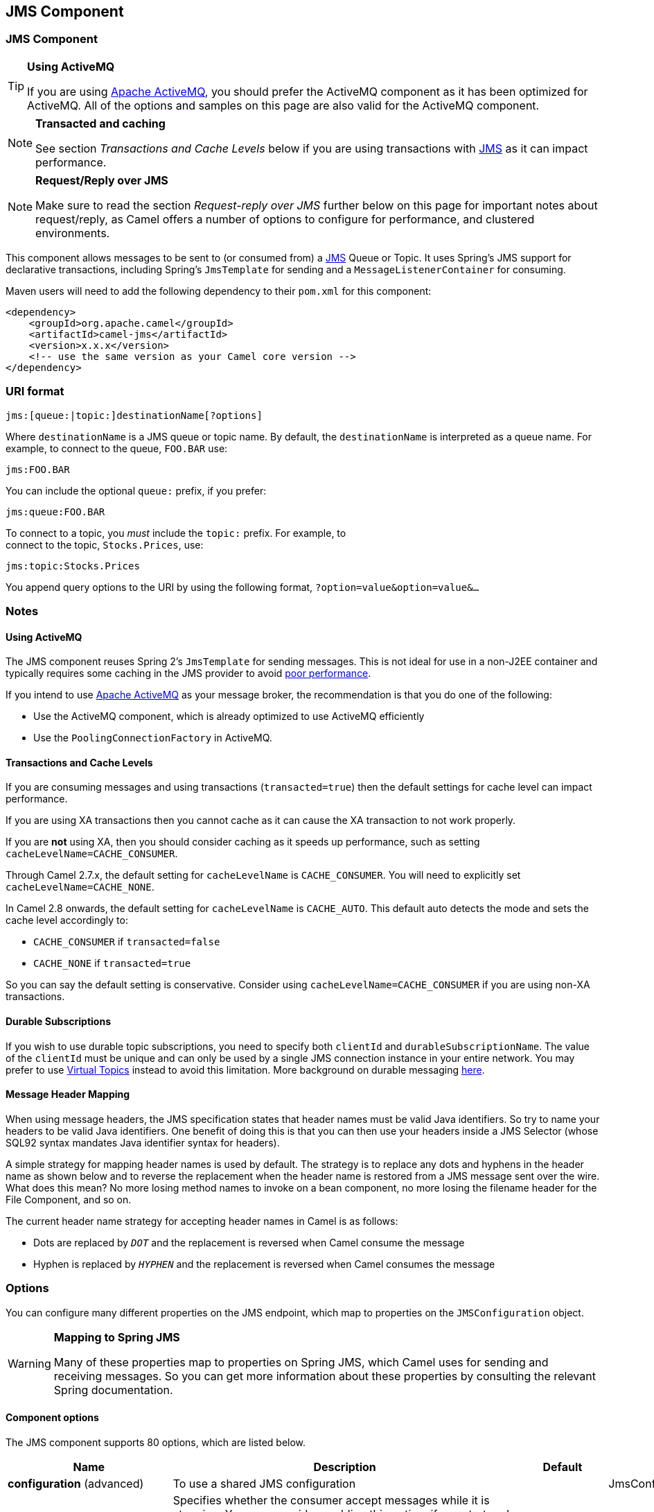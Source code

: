 [[jms-component]]
== JMS Component
ifdef::env-github[]
*Available as of Camel version 1.0.0*

:caution-caption: :boom:
:important-caption: :exclamation:
:note-caption: :information_source:
:tip-caption: :bulb:
:warning-caption: :warning:
endif::[]

ifndef::env-github[]
:icons: font
endif::[]


### JMS Component

[TIP]
====
*Using ActiveMQ*

If you are using http://activemq.apache.org/[Apache ActiveMQ], you
should prefer the ActiveMQ component as it has been
optimized for ActiveMQ. All of the options and
samples on this page are also valid for the ActiveMQ
component.
====

[NOTE]
====
*Transacted and caching*

See section _Transactions and Cache Levels_ below if you are using
transactions with <<jms-component,JMS>> as it can impact performance.
====

[NOTE]
====
*Request/Reply over JMS*

Make sure to read the section _Request-reply over JMS_ further below on
this page for important notes about request/reply, as Camel offers a
number of options to configure for performance, and clustered
environments.
====

This component allows messages to be sent to (or consumed from) a
http://java.sun.com/products/jms/[JMS] Queue or Topic. It uses Spring's
JMS support for declarative transactions, including Spring's
`JmsTemplate` for sending and a `MessageListenerContainer` for
consuming.

Maven users will need to add the following dependency to their `pom.xml`
for this component:

[source,xml]
------------------------------------------------------------
<dependency>
    <groupId>org.apache.camel</groupId>
    <artifactId>camel-jms</artifactId>
    <version>x.x.x</version>
    <!-- use the same version as your Camel core version -->
</dependency>
------------------------------------------------------------

### URI format

--------------------------------------------
jms:[queue:|topic:]destinationName[?options]
--------------------------------------------

Where `destinationName` is a JMS queue or topic name. By default, the
`destinationName` is interpreted as a queue name. For example, to
connect to the queue, `FOO.BAR` use:

-----------
jms:FOO.BAR
-----------

You can include the optional `queue:` prefix, if you prefer:

-----------------
jms:queue:FOO.BAR
-----------------

To connect to a topic, you _must_ include the `topic:` prefix. For
example, to +
 connect to the topic, `Stocks.Prices`, use:

-----------------------
jms:topic:Stocks.Prices
-----------------------

You append query options to the URI by using the following format,
`?option=value&option=value&...`

### Notes

#### Using ActiveMQ

The JMS component reuses Spring 2's `JmsTemplate` for sending messages.
This is not ideal for use in a non-J2EE container and typically requires
some caching in the JMS provider to avoid
http://activemq.apache.org/jmstemplate-gotchas.html[poor performance].

If you intend to use http://activemq.apache.org/[Apache ActiveMQ] as
your message broker, the recommendation is that you do one of the
following: 

* Use the ActiveMQ component, which is already
optimized to use ActiveMQ efficiently
* Use the `PoolingConnectionFactory` in ActiveMQ.

#### Transactions and Cache Levels

If you are consuming messages and using transactions
(`transacted=true`) then the default settings for cache level can impact
performance.

If you are using XA transactions then you cannot cache as it can cause
the XA transaction to not work properly.

If you are *not* using XA, then you should consider caching as it speeds
up performance, such as setting `cacheLevelName=CACHE_CONSUMER`.

Through Camel 2.7.x, the default setting for `cacheLevelName` is
`CACHE_CONSUMER`. You will need to explicitly set
`cacheLevelName=CACHE_NONE`.

In Camel 2.8 onwards, the default setting for `cacheLevelName` is
`CACHE_AUTO`. This default auto detects the mode and sets the cache
level accordingly to:

* `CACHE_CONSUMER` if `transacted=false`
* `CACHE_NONE` if `transacted=true`

So you can say the default setting is conservative. Consider using
`cacheLevelName=CACHE_CONSUMER` if you are using non-XA transactions.

#### Durable Subscriptions

If you wish to use durable topic subscriptions, you need to specify both
`clientId` and `durableSubscriptionName`. The value of the `clientId`
must be unique and can only be used by a single JMS connection instance
in your entire network. You may prefer to use
http://activemq.apache.org/virtual-destinations.html[Virtual Topics]
instead to avoid this limitation. More background on durable messaging
http://activemq.apache.org/how-do-durable-queues-and-topics-work.html[here].

#### Message Header Mapping

When using message headers, the JMS specification states that header
names must be valid Java identifiers. So try to name your headers to be
valid Java identifiers. One benefit of doing this is that you can then
use your headers inside a JMS Selector (whose SQL92 syntax mandates Java
identifier syntax for headers).

A simple strategy for mapping header names is used by default. The
strategy is to replace any dots and hyphens in the header name as shown
below and to reverse the replacement when the header name is restored
from a JMS message sent over the wire. What does this mean? No more
losing method names to invoke on a bean component, no more losing the
filename header for the File Component, and so on.

The current header name strategy for accepting header names in Camel is
as follows:

* Dots are replaced by `_DOT_` and the replacement is reversed when
Camel consume the message
* Hyphen is replaced by `_HYPHEN_` and the replacement is reversed when
Camel consumes the message

### Options

You can configure many different properties on the JMS endpoint, which
map to properties on the `JMSConfiguration` object. 

[WARNING]
====
*Mapping to Spring JMS*

Many of these properties map to properties on Spring JMS, which Camel
uses for sending and receiving messages. So you can get more information
about these properties by consulting the relevant Spring documentation.
====

#### Component options








// component options: START
The JMS component supports 80 options, which are listed below.



[width="100%",cols="2,5,^1,2",options="header"]
|===
| Name | Description | Default | Type
| *configuration* (advanced) | To use a shared JMS configuration |  | JmsConfiguration
| *acceptMessagesWhile Stopping* (consumer) | Specifies whether the consumer accept messages while it is stopping. You may consider enabling this option, if you start and stop JMS routes at runtime, while there are still messages enqueued on the queue. If this option is false, and you stop the JMS route, then messages may be rejected, and the JMS broker would have to attempt redeliveries, which yet again may be rejected, and eventually the message may be moved at a dead letter queue on the JMS broker. To avoid this its recommended to enable this option. | false | boolean
| *allowReplyManagerQuick Stop* (consumer) | Whether the DefaultMessageListenerContainer used in the reply managers for request-reply messaging allow the DefaultMessageListenerContainer.runningAllowed flag to quick stop in case JmsConfigurationisAcceptMessagesWhileStopping is enabled, and org.apache.camel.CamelContext is currently being stopped. This quick stop ability is enabled by default in the regular JMS consumers but to enable for reply managers you must enable this flag. | false | boolean
| *acknowledgementMode* (consumer) | The JMS acknowledgement mode defined as an Integer. Allows you to set vendor-specific extensions to the acknowledgment mode. For the regular modes, it is preferable to use the acknowledgementModeName instead. |  | int
| *eagerLoadingOf Properties* (consumer) | Enables eager loading of JMS properties as soon as a message is loaded which generally is inefficient as the JMS properties may not be required but sometimes can catch early any issues with the underlying JMS provider and the use of JMS properties | false | boolean
| *acknowledgementModeName* (consumer) | The JMS acknowledgement name, which is one of: SESSION_TRANSACTED, CLIENT_ACKNOWLEDGE, AUTO_ACKNOWLEDGE, DUPS_OK_ACKNOWLEDGE | AUTO_ ACKNOWLEDGE | String
| *autoStartup* (consumer) | Specifies whether the consumer container should auto-startup. | true | boolean
| *cacheLevel* (consumer) | Sets the cache level by ID for the underlying JMS resources. See cacheLevelName option for more details. |  | int
| *cacheLevelName* (consumer) | Sets the cache level by name for the underlying JMS resources. Possible values are: CACHE_AUTO, CACHE_CONNECTION, CACHE_CONSUMER, CACHE_NONE, and CACHE_SESSION. The default setting is CACHE_AUTO. See the Spring documentation and Transactions Cache Levels for more information. | CACHE_AUTO | String
| *replyToCacheLevelName* (producer) | Sets the cache level by name for the reply consumer when doing request/reply over JMS. This option only applies when using fixed reply queues (not temporary). Camel will by default use: CACHE_CONSUMER for exclusive or shared w/ replyToSelectorName. And CACHE_SESSION for shared without replyToSelectorName. Some JMS brokers such as IBM WebSphere may require to set the replyToCacheLevelName=CACHE_NONE to work. Note: If using temporary queues then CACHE_NONE is not allowed, and you must use a higher value such as CACHE_CONSUMER or CACHE_SESSION. |  | String
| *clientId* (common) | Sets the JMS client ID to use. Note that this value, if specified, must be unique and can only be used by a single JMS connection instance. It is typically only required for durable topic subscriptions. If using Apache ActiveMQ you may prefer to use Virtual Topics instead. |  | String
| *concurrentConsumers* (consumer) | Specifies the default number of concurrent consumers when consuming from JMS (not for request/reply over JMS). See also the maxMessagesPerTask option to control dynamic scaling up/down of threads. When doing request/reply over JMS then the option replyToConcurrentConsumers is used to control number of concurrent consumers on the reply message listener. | 1 | int
| *replyToConcurrent Consumers* (producer) | Specifies the default number of concurrent consumers when doing request/reply over JMS. See also the maxMessagesPerTask option to control dynamic scaling up/down of threads. | 1 | int
| *connectionFactory* (common) | The connection factory to be use. A connection factory must be configured either on the component or endpoint. |  | ConnectionFactory
| *username* (security) | Username to use with the ConnectionFactory. You can also configure username/password directly on the ConnectionFactory. |  | String
| *password* (security) | Password to use with the ConnectionFactory. You can also configure username/password directly on the ConnectionFactory. |  | String
| *deliveryPersistent* (producer) | Specifies whether persistent delivery is used by default. | true | boolean
| *deliveryMode* (producer) | Specifies the delivery mode to be used. Possible values are Possibles values are those defined by javax.jms.DeliveryMode. NON_PERSISTENT = 1 and PERSISTENT = 2. |  | Integer
| *durableSubscriptionName* (common) | The durable subscriber name for specifying durable topic subscriptions. The clientId option must be configured as well. |  | String
| *exceptionListener* (advanced) | Specifies the JMS Exception Listener that is to be notified of any underlying JMS exceptions. |  | ExceptionListener
| *errorHandler* (advanced) | Specifies a org.springframework.util.ErrorHandler to be invoked in case of any uncaught exceptions thrown while processing a Message. By default these exceptions will be logged at the WARN level, if no errorHandler has been configured. You can configure logging level and whether stack traces should be logged using errorHandlerLoggingLevel and errorHandlerLogStackTrace options. This makes it much easier to configure, than having to code a custom errorHandler. |  | ErrorHandler
| *errorHandlerLogging Level* (logging) | Allows to configure the default errorHandler logging level for logging uncaught exceptions. | WARN | LoggingLevel
| *errorHandlerLogStack Trace* (logging) | Allows to control whether stacktraces should be logged or not, by the default errorHandler. | true | boolean
| *explicitQosEnabled* (producer) | Set if the deliveryMode, priority or timeToLive qualities of service should be used when sending messages. This option is based on Spring's JmsTemplate. The deliveryMode, priority and timeToLive options are applied to the current endpoint. This contrasts with the preserveMessageQos option, which operates at message granularity, reading QoS properties exclusively from the Camel In message headers. | false | boolean
| *exposeListenerSession* (consumer) | Specifies whether the listener session should be exposed when consuming messages. | false | boolean
| *idleTaskExecutionLimit* (advanced) | Specifies the limit for idle executions of a receive task, not having received any message within its execution. If this limit is reached, the task will shut down and leave receiving to other executing tasks (in the case of dynamic scheduling; see the maxConcurrentConsumers setting). There is additional doc available from Spring. | 1 | int
| *idleConsumerLimit* (advanced) | Specify the limit for the number of consumers that are allowed to be idle at any given time. | 1 | int
| *maxConcurrentConsumers* (consumer) | Specifies the maximum number of concurrent consumers when consuming from JMS (not for request/reply over JMS). See also the maxMessagesPerTask option to control dynamic scaling up/down of threads. When doing request/reply over JMS then the option replyToMaxConcurrentConsumers is used to control number of concurrent consumers on the reply message listener. |  | int
| *replyToMaxConcurrent Consumers* (producer) | Specifies the maximum number of concurrent consumers when using request/reply over JMS. See also the maxMessagesPerTask option to control dynamic scaling up/down of threads. |  | int
| *replyOnTimeoutToMax ConcurrentConsumers* (producer) | Specifies the maximum number of concurrent consumers for continue routing when timeout occurred when using request/reply over JMS. | 1 | int
| *maxMessagesPerTask* (advanced) | The number of messages per task. -1 is unlimited. If you use a range for concurrent consumers (eg min max), then this option can be used to set a value to eg 100 to control how fast the consumers will shrink when less work is required. | -1 | int
| *messageConverter* (advanced) | To use a custom Spring org.springframework.jms.support.converter.MessageConverter so you can be in control how to map to/from a javax.jms.Message. |  | MessageConverter
| *mapJmsMessage* (advanced) | Specifies whether Camel should auto map the received JMS message to a suited payload type, such as javax.jms.TextMessage to a String etc. See section about how mapping works below for more details. | true | boolean
| *messageIdEnabled* (advanced) | When sending, specifies whether message IDs should be added. This is just an hint to the JMS Broker. If the JMS provider accepts this hint, these messages must have the message ID set to null; if the provider ignores the hint, the message ID must be set to its normal unique value | true | boolean
| *messageTimestampEnabled* (advanced) | Specifies whether timestamps should be enabled by default on sending messages. | true | boolean
| *alwaysCopyMessage* (producer) | If true, Camel will always make a JMS message copy of the message when it is passed to the producer for sending. Copying the message is needed in some situations, such as when a replyToDestinationSelectorName is set (incidentally, Camel will set the alwaysCopyMessage option to true, if a replyToDestinationSelectorName is set) | false | boolean
| *useMessageIDAs CorrelationID* (advanced) | Specifies whether JMSMessageID should always be used as JMSCorrelationID for InOut messages. | false | boolean
| *priority* (producer) | Values greater than 1 specify the message priority when sending (where 0 is the lowest priority and 9 is the highest). The explicitQosEnabled option must also be enabled in order for this option to have any effect. | 4 | int
| *pubSubNoLocal* (advanced) | Specifies whether to inhibit the delivery of messages published by its own connection. | false | boolean
| *receiveTimeout* (advanced) | The timeout for receiving messages (in milliseconds). | 1000 | long
| *recoveryInterval* (advanced) | Specifies the interval between recovery attempts, i.e. when a connection is being refreshed, in milliseconds. The default is 5000 ms, that is, 5 seconds. | 5000 | long
| *taskExecutor* (consumer) | Allows you to specify a custom task executor for consuming messages. |  | TaskExecutor
| *timeToLive* (producer) | When sending messages, specifies the time-to-live of the message (in milliseconds). | -1 | long
| *transacted* (transaction) | Specifies whether to use transacted mode | false | boolean
| *lazyCreateTransaction Manager* (transaction) | If true, Camel will create a JmsTransactionManager, if there is no transactionManager injected when option transacted=true. | true | boolean
| *transactionManager* (transaction) | The Spring transaction manager to use. |  | PlatformTransaction Manager
| *transactionName* (transaction) | The name of the transaction to use. |  | String
| *transactionTimeout* (transaction) | The timeout value of the transaction (in seconds), if using transacted mode. | -1 | int
| *testConnectionOn Startup* (common) | Specifies whether to test the connection on startup. This ensures that when Camel starts that all the JMS consumers have a valid connection to the JMS broker. If a connection cannot be granted then Camel throws an exception on startup. This ensures that Camel is not started with failed connections. The JMS producers is tested as well. | false | boolean
| *asyncStartListener* (advanced) | Whether to startup the JmsConsumer message listener asynchronously, when starting a route. For example if a JmsConsumer cannot get a connection to a remote JMS broker, then it may block while retrying and/or failover. This will cause Camel to block while starting routes. By setting this option to true, you will let routes startup, while the JmsConsumer connects to the JMS broker using a dedicated thread in asynchronous mode. If this option is used, then beware that if the connection could not be established, then an exception is logged at WARN level, and the consumer will not be able to receive messages; You can then restart the route to retry. | false | boolean
| *asyncStopListener* (advanced) | Whether to stop the JmsConsumer message listener asynchronously, when stopping a route. | false | boolean
| *forceSendOriginal Message* (producer) | When using mapJmsMessage=false Camel will create a new JMS message to send to a new JMS destination if you touch the headers (get or set) during the route. Set this option to true to force Camel to send the original JMS message that was received. | false | boolean
| *requestTimeout* (producer) | The timeout for waiting for a reply when using the InOut Exchange Pattern (in milliseconds). The default is 20 seconds. You can include the header CamelJmsRequestTimeout to override this endpoint configured timeout value, and thus have per message individual timeout values. See also the requestTimeoutCheckerInterval option. | 20000 | long
| *requestTimeoutChecker Interval* (advanced) | Configures how often Camel should check for timed out Exchanges when doing request/reply over JMS. By default Camel checks once per second. But if you must react faster when a timeout occurs, then you can lower this interval, to check more frequently. The timeout is determined by the option requestTimeout. | 1000 | long
| *transferExchange* (advanced) | You can transfer the exchange over the wire instead of just the body and headers. The following fields are transferred: In body, Out body, Fault body, In headers, Out headers, Fault headers, exchange properties, exchange exception. This requires that the objects are serializable. Camel will exclude any non-serializable objects and log it at WARN level. You must enable this option on both the producer and consumer side, so Camel knows the payloads is an Exchange and not a regular payload. | false | boolean
| *transferException* (advanced) | If enabled and you are using Request Reply messaging (InOut) and an Exchange failed on the consumer side, then the caused Exception will be send back in response as a javax.jms.ObjectMessage. If the client is Camel, the returned Exception is rethrown. This allows you to use Camel JMS as a bridge in your routing - for example, using persistent queues to enable robust routing. Notice that if you also have transferExchange enabled, this option takes precedence. The caught exception is required to be serializable. The original Exception on the consumer side can be wrapped in an outer exception such as org.apache.camel.RuntimeCamelException when returned to the producer. | false | boolean
| *transferFault* (advanced) | If enabled and you are using Request Reply messaging (InOut) and an Exchange failed with a SOAP fault (not exception) on the consumer side, then the fault flag on link org.apache.camel.MessageisFault() will be send back in the response as a JMS header with the key link JmsConstantsJMS_TRANSFER_FAULT. If the client is Camel, the returned fault flag will be set on the link org.apache.camel.MessagesetFault(boolean). You may want to enable this when using Camel components that support faults such as SOAP based such as cxf or spring-ws. | false | boolean
| *jmsOperations* (advanced) | Allows you to use your own implementation of the org.springframework.jms.core.JmsOperations interface. Camel uses JmsTemplate as default. Can be used for testing purpose, but not used much as stated in the spring API docs. |  | JmsOperations
| *destinationResolver* (advanced) | A pluggable org.springframework.jms.support.destination.DestinationResolver that allows you to use your own resolver (for example, to lookup the real destination in a JNDI registry). |  | DestinationResolver
| *replyToType* (producer) | Allows for explicitly specifying which kind of strategy to use for replyTo queues when doing request/reply over JMS. Possible values are: Temporary, Shared, or Exclusive. By default Camel will use temporary queues. However if replyTo has been configured, then Shared is used by default. This option allows you to use exclusive queues instead of shared ones. See Camel JMS documentation for more details, and especially the notes about the implications if running in a clustered environment, and the fact that Shared reply queues has lower performance than its alternatives Temporary and Exclusive. |  | ReplyToType
| *preserveMessageQos* (producer) | Set to true, if you want to send message using the QoS settings specified on the message, instead of the QoS settings on the JMS endpoint. The following three headers are considered JMSPriority, JMSDeliveryMode, and JMSExpiration. You can provide all or only some of them. If not provided, Camel will fall back to use the values from the endpoint instead. So, when using this option, the headers override the values from the endpoint. The explicitQosEnabled option, by contrast, will only use options set on the endpoint, and not values from the message header. | false | boolean
| *asyncConsumer* (consumer) | Whether the JmsConsumer processes the Exchange asynchronously. If enabled then the JmsConsumer may pickup the next message from the JMS queue, while the previous message is being processed asynchronously (by the Asynchronous Routing Engine). This means that messages may be processed not 100% strictly in order. If disabled (as default) then the Exchange is fully processed before the JmsConsumer will pickup the next message from the JMS queue. Note if transacted has been enabled, then asyncConsumer=true does not run asynchronously, as transaction must be executed synchronously (Camel 3.0 may support async transactions). | false | boolean
| *allowNullBody* (producer) | Whether to allow sending messages with no body. If this option is false and the message body is null, then an JMSException is thrown. | true | boolean
| *includeSentJMS MessageID* (producer) | Only applicable when sending to JMS destination using InOnly (eg fire and forget). Enabling this option will enrich the Camel Exchange with the actual JMSMessageID that was used by the JMS client when the message was sent to the JMS destination. | false | boolean
| *includeAllJMSX Properties* (advanced) | Whether to include all JMSXxxx properties when mapping from JMS to Camel Message. Setting this to true will include properties such as JMSXAppID, and JMSXUserID etc. Note: If you are using a custom headerFilterStrategy then this option does not apply. | false | boolean
| *defaultTaskExecutor Type* (consumer) | Specifies what default TaskExecutor type to use in the DefaultMessageListenerContainer, for both consumer endpoints and the ReplyTo consumer of producer endpoints. Possible values: SimpleAsync (uses Spring's SimpleAsyncTaskExecutor) or ThreadPool (uses Spring's ThreadPoolTaskExecutor with optimal values - cached threadpool-like). If not set, it defaults to the previous behaviour, which uses a cached thread pool for consumer endpoints and SimpleAsync for reply consumers. The use of ThreadPool is recommended to reduce thread trash in elastic configurations with dynamically increasing and decreasing concurrent consumers. |  | DefaultTaskExecutor Type
| *jmsKeyFormatStrategy* (advanced) | Pluggable strategy for encoding and decoding JMS keys so they can be compliant with the JMS specification. Camel provides two implementations out of the box: default and passthrough. The default strategy will safely marshal dots and hyphens (. and -). The passthrough strategy leaves the key as is. Can be used for JMS brokers which do not care whether JMS header keys contain illegal characters. You can provide your own implementation of the org.apache.camel.component.jms.JmsKeyFormatStrategy and refer to it using the notation. |  | JmsKeyFormatStrategy
| *allowAdditionalHeaders* (producer) | This option is used to allow additional headers which may have values that are invalid according to JMS specification. For example some message systems such as WMQ do this with header names using prefix JMS_IBM_MQMD_ containing values with byte array or other invalid types. You can specify multiple header names separated by comma, and use as suffix for wildcard matching. |  | String
| *queueBrowseStrategy* (advanced) | To use a custom QueueBrowseStrategy when browsing queues |  | QueueBrowseStrategy
| *messageCreatedStrategy* (advanced) | To use the given MessageCreatedStrategy which are invoked when Camel creates new instances of javax.jms.Message objects when Camel is sending a JMS message. |  | MessageCreatedStrategy
| *waitForProvision CorrelationToBeUpdated Counter* (advanced) | Number of times to wait for provisional correlation id to be updated to the actual correlation id when doing request/reply over JMS and when the option useMessageIDAsCorrelationID is enabled. | 50 | int
| *waitForProvision CorrelationToBeUpdated ThreadSleepingTime* (advanced) | Interval in millis to sleep each time while waiting for provisional correlation id to be updated. | 100 | long
| *correlationProperty* (producer) | Use this JMS property to correlate messages in InOut exchange pattern (request-reply) instead of JMSCorrelationID property. This allows you to exchange messages with systems that do not correlate messages using JMSCorrelationID JMS property. If used JMSCorrelationID will not be used or set by Camel. The value of here named property will be generated if not supplied in the header of the message under the same name. |  | String
| *subscriptionDurable* (consumer) | Set whether to make the subscription durable. The durable subscription name to be used can be specified through the subscriptionName property. Default is false. Set this to true to register a durable subscription, typically in combination with a subscriptionName value (unless your message listener class name is good enough as subscription name). Only makes sense when listening to a topic (pub-sub domain), therefore this method switches the pubSubDomain flag as well. | false | boolean
| *subscriptionShared* (consumer) | Set whether to make the subscription shared. The shared subscription name to be used can be specified through the subscriptionName property. Default is false. Set this to true to register a shared subscription, typically in combination with a subscriptionName value (unless your message listener class name is good enough as subscription name). Note that shared subscriptions may also be durable, so this flag can (and often will) be combined with subscriptionDurable as well. Only makes sense when listening to a topic (pub-sub domain), therefore this method switches the pubSubDomain flag as well. Requires a JMS 2.0 compatible message broker. | false | boolean
| *subscriptionName* (consumer) | Set the name of a subscription to create. To be applied in case of a topic (pub-sub domain) with a shared or durable subscription. The subscription name needs to be unique within this client's JMS client id. Default is the class name of the specified message listener. Note: Only 1 concurrent consumer (which is the default of this message listener container) is allowed for each subscription, except for a shared subscription (which requires JMS 2.0). |  | String
| *streamMessageType Enabled* (producer) | Sets whether StreamMessage type is enabled or not. Message payloads of streaming kind such as files, InputStream, etc will either by sent as BytesMessage or StreamMessage. This option controls which kind will be used. By default BytesMessage is used which enforces the entire message payload to be read into memory. By enabling this option the message payload is read into memory in chunks and each chunk is then written to the StreamMessage until no more data. | false | boolean
| *formatDateHeadersTo Iso8601* (producer) | Sets whether date headers should be formatted according to the ISO 8601 standard. | false | boolean
| *headerFilterStrategy* (filter) | To use a custom org.apache.camel.spi.HeaderFilterStrategy to filter header to and from Camel message. |  | HeaderFilterStrategy
| *resolveProperty Placeholders* (advanced) | Whether the component should resolve property placeholders on itself when starting. Only properties which are of String type can use property placeholders. | true | boolean
|===
// component options: END








#### Endpoint options









// endpoint options: START
The JMS endpoint is configured using URI syntax:

----
jms:destinationType:destinationName
----

with the following path and query parameters:

==== Path Parameters (2 parameters):


[width="100%",cols="2,5,^1,2",options="header"]
|===
| Name | Description | Default | Type
| *destinationType* | The kind of destination to use | queue | String
| *destinationName* | *Required* Name of the queue or topic to use as destination |  | String
|===


==== Query Parameters (91 parameters):


[width="100%",cols="2,5,^1,2",options="header"]
|===
| Name | Description | Default | Type
| *clientId* (common) | Sets the JMS client ID to use. Note that this value, if specified, must be unique and can only be used by a single JMS connection instance. It is typically only required for durable topic subscriptions. If using Apache ActiveMQ you may prefer to use Virtual Topics instead. |  | String
| *connectionFactory* (common) | Sets the default connection factory to be used if a connection factory is not specified for either link setTemplateConnectionFactory(ConnectionFactory) or link setListenerConnectionFactory(ConnectionFactory) |  | ConnectionFactory
| *disableReplyTo* (common) | Specifies whether Camel ignores the JMSReplyTo header in messages. If true, Camel does not send a reply back to the destination specified in the JMSReplyTo header. You can use this option if you want Camel to consume from a route and you do not want Camel to automatically send back a reply message because another component in your code handles the reply message. You can also use this option if you want to use Camel as a proxy between different message brokers and you want to route message from one system to another. | false | boolean
| *durableSubscriptionName* (common) | The durable subscriber name for specifying durable topic subscriptions. The clientId option must be configured as well. |  | String
| *jmsMessageType* (common) | Allows you to force the use of a specific javax.jms.Message implementation for sending JMS messages. Possible values are: Bytes, Map, Object, Stream, Text. By default, Camel would determine which JMS message type to use from the In body type. This option allows you to specify it. |  | JmsMessageType
| *testConnectionOnStartup* (common) | Specifies whether to test the connection on startup. This ensures that when Camel starts that all the JMS consumers have a valid connection to the JMS broker. If a connection cannot be granted then Camel throws an exception on startup. This ensures that Camel is not started with failed connections. The JMS producers is tested as well. | false | boolean
| *acknowledgementModeName* (consumer) | The JMS acknowledgement name, which is one of: SESSION_TRANSACTED, CLIENT_ACKNOWLEDGE, AUTO_ACKNOWLEDGE, DUPS_OK_ACKNOWLEDGE | AUTO_ ACKNOWLEDGE | String
| *asyncConsumer* (consumer) | Whether the JmsConsumer processes the Exchange asynchronously. If enabled then the JmsConsumer may pickup the next message from the JMS queue, while the previous message is being processed asynchronously (by the Asynchronous Routing Engine). This means that messages may be processed not 100% strictly in order. If disabled (as default) then the Exchange is fully processed before the JmsConsumer will pickup the next message from the JMS queue. Note if transacted has been enabled, then asyncConsumer=true does not run asynchronously, as transaction must be executed synchronously (Camel 3.0 may support async transactions). | false | boolean
| *autoStartup* (consumer) | Specifies whether the consumer container should auto-startup. | true | boolean
| *bridgeErrorHandler* (consumer) | Allows for bridging the consumer to the Camel routing Error Handler, which mean any exceptions occurred while the consumer is trying to pickup incoming messages, or the likes, will now be processed as a message and handled by the routing Error Handler. By default the consumer will use the org.apache.camel.spi.ExceptionHandler to deal with exceptions, that will be logged at WARN or ERROR level and ignored. | false | boolean
| *cacheLevel* (consumer) | Sets the cache level by ID for the underlying JMS resources. See cacheLevelName option for more details. |  | int
| *cacheLevelName* (consumer) | Sets the cache level by name for the underlying JMS resources. Possible values are: CACHE_AUTO, CACHE_CONNECTION, CACHE_CONSUMER, CACHE_NONE, and CACHE_SESSION. The default setting is CACHE_AUTO. See the Spring documentation and Transactions Cache Levels for more information. | CACHE_AUTO | String
| *concurrentConsumers* (consumer) | Specifies the default number of concurrent consumers when consuming from JMS (not for request/reply over JMS). See also the maxMessagesPerTask option to control dynamic scaling up/down of threads. When doing request/reply over JMS then the option replyToConcurrentConsumers is used to control number of concurrent consumers on the reply message listener. | 1 | int
| *maxConcurrentConsumers* (consumer) | Specifies the maximum number of concurrent consumers when consuming from JMS (not for request/reply over JMS). See also the maxMessagesPerTask option to control dynamic scaling up/down of threads. When doing request/reply over JMS then the option replyToMaxConcurrentConsumers is used to control number of concurrent consumers on the reply message listener. |  | int
| *replyTo* (consumer) | Provides an explicit ReplyTo destination, which overrides any incoming value of Message.getJMSReplyTo(). |  | String
| *replyToDeliveryPersistent* (consumer) | Specifies whether to use persistent delivery by default for replies. | true | boolean
| *selector* (consumer) | Sets the JMS selector to use |  | String
| *subscriptionDurable* (consumer) | Set whether to make the subscription durable. The durable subscription name to be used can be specified through the subscriptionName property. Default is false. Set this to true to register a durable subscription, typically in combination with a subscriptionName value (unless your message listener class name is good enough as subscription name). Only makes sense when listening to a topic (pub-sub domain), therefore this method switches the pubSubDomain flag as well. | false | boolean
| *subscriptionName* (consumer) | Set the name of a subscription to create. To be applied in case of a topic (pub-sub domain) with a shared or durable subscription. The subscription name needs to be unique within this client's JMS client id. Default is the class name of the specified message listener. Note: Only 1 concurrent consumer (which is the default of this message listener container) is allowed for each subscription, except for a shared subscription (which requires JMS 2.0). |  | String
| *subscriptionShared* (consumer) | Set whether to make the subscription shared. The shared subscription name to be used can be specified through the subscriptionName property. Default is false. Set this to true to register a shared subscription, typically in combination with a subscriptionName value (unless your message listener class name is good enough as subscription name). Note that shared subscriptions may also be durable, so this flag can (and often will) be combined with subscriptionDurable as well. Only makes sense when listening to a topic (pub-sub domain), therefore this method switches the pubSubDomain flag as well. Requires a JMS 2.0 compatible message broker. | false | boolean
| *acceptMessagesWhileStopping* (consumer) | Specifies whether the consumer accept messages while it is stopping. You may consider enabling this option, if you start and stop JMS routes at runtime, while there are still messages enqueued on the queue. If this option is false, and you stop the JMS route, then messages may be rejected, and the JMS broker would have to attempt redeliveries, which yet again may be rejected, and eventually the message may be moved at a dead letter queue on the JMS broker. To avoid this its recommended to enable this option. | false | boolean
| *allowReplyManagerQuickStop* (consumer) | Whether the DefaultMessageListenerContainer used in the reply managers for request-reply messaging allow the link DefaultMessageListenerContainerrunningAllowed() flag to quick stop in case link JmsConfigurationisAcceptMessagesWhileStopping() is enabled, and org.apache.camel.CamelContext is currently being stopped. This quick stop ability is enabled by default in the regular JMS consumers but to enable for reply managers you must enable this flag. | false | boolean
| *consumerType* (consumer) | The consumer type to use, which can be one of: Simple, Default, or Custom. The consumer type determines which Spring JMS listener to use. Default will use org.springframework.jms.listener.DefaultMessageListenerContainer, Simple will use org.springframework.jms.listener.SimpleMessageListenerContainer. When Custom is specified, the MessageListenerContainerFactory defined by the messageListenerContainerFactory option will determine what org.springframework.jms.listener.AbstractMessageListenerContainer to use. | Default | ConsumerType
| *defaultTaskExecutorType* (consumer) | Specifies what default TaskExecutor type to use in the DefaultMessageListenerContainer, for both consumer endpoints and the ReplyTo consumer of producer endpoints. Possible values: SimpleAsync (uses Spring's SimpleAsyncTaskExecutor) or ThreadPool (uses Spring's ThreadPoolTaskExecutor with optimal values - cached threadpool-like). If not set, it defaults to the previous behaviour, which uses a cached thread pool for consumer endpoints and SimpleAsync for reply consumers. The use of ThreadPool is recommended to reduce thread trash in elastic configurations with dynamically increasing and decreasing concurrent consumers. |  | DefaultTaskExecutor Type
| *eagerLoadingOfProperties* (consumer) | Enables eager loading of JMS properties and payload as soon as a message is loaded which generally is inefficient as the JMS properties may not be required but sometimes can catch early any issues with the underlying JMS provider and the use of JMS properties | false | boolean
| *exceptionHandler* (consumer) | To let the consumer use a custom ExceptionHandler. Notice if the option bridgeErrorHandler is enabled then this options is not in use. By default the consumer will deal with exceptions, that will be logged at WARN or ERROR level and ignored. |  | ExceptionHandler
| *exchangePattern* (consumer) | Sets the exchange pattern when the consumer creates an exchange. |  | ExchangePattern
| *exposeListenerSession* (consumer) | Specifies whether the listener session should be exposed when consuming messages. | false | boolean
| *replyToSameDestination Allowed* (consumer) | Whether a JMS consumer is allowed to send a reply message to the same destination that the consumer is using to consume from. This prevents an endless loop by consuming and sending back the same message to itself. | false | boolean
| *taskExecutor* (consumer) | Allows you to specify a custom task executor for consuming messages. |  | TaskExecutor
| *deliveryMode* (producer) | Specifies the delivery mode to be used. Possibles values are those defined by javax.jms.DeliveryMode. NON_PERSISTENT = 1 and PERSISTENT = 2. |  | Integer
| *deliveryPersistent* (producer) | Specifies whether persistent delivery is used by default. | true | boolean
| *explicitQosEnabled* (producer) | Set if the deliveryMode, priority or timeToLive qualities of service should be used when sending messages. This option is based on Spring's JmsTemplate. The deliveryMode, priority and timeToLive options are applied to the current endpoint. This contrasts with the preserveMessageQos option, which operates at message granularity, reading QoS properties exclusively from the Camel In message headers. | false | Boolean
| *formatDateHeadersToIso8601* (producer) | Sets whether date headers should be formatted according to the ISO 8601 standard. | false | boolean
| *preserveMessageQos* (producer) | Set to true, if you want to send message using the QoS settings specified on the message, instead of the QoS settings on the JMS endpoint. The following three headers are considered JMSPriority, JMSDeliveryMode, and JMSExpiration. You can provide all or only some of them. If not provided, Camel will fall back to use the values from the endpoint instead. So, when using this option, the headers override the values from the endpoint. The explicitQosEnabled option, by contrast, will only use options set on the endpoint, and not values from the message header. | false | boolean
| *priority* (producer) | Values greater than 1 specify the message priority when sending (where 0 is the lowest priority and 9 is the highest). The explicitQosEnabled option must also be enabled in order for this option to have any effect. | 4 | int
| *replyToConcurrentConsumers* (producer) | Specifies the default number of concurrent consumers when doing request/reply over JMS. See also the maxMessagesPerTask option to control dynamic scaling up/down of threads. | 1 | int
| *replyToMaxConcurrent Consumers* (producer) | Specifies the maximum number of concurrent consumers when using request/reply over JMS. See also the maxMessagesPerTask option to control dynamic scaling up/down of threads. |  | int
| *replyToOnTimeoutMax ConcurrentConsumers* (producer) | Specifies the maximum number of concurrent consumers for continue routing when timeout occurred when using request/reply over JMS. | 1 | int
| *replyToOverride* (producer) | Provides an explicit ReplyTo destination in the JMS message, which overrides the setting of replyTo. It is useful if you want to forward the message to a remote Queue and receive the reply message from the ReplyTo destination. |  | String
| *replyToType* (producer) | Allows for explicitly specifying which kind of strategy to use for replyTo queues when doing request/reply over JMS. Possible values are: Temporary, Shared, or Exclusive. By default Camel will use temporary queues. However if replyTo has been configured, then Shared is used by default. This option allows you to use exclusive queues instead of shared ones. See Camel JMS documentation for more details, and especially the notes about the implications if running in a clustered environment, and the fact that Shared reply queues has lower performance than its alternatives Temporary and Exclusive. |  | ReplyToType
| *requestTimeout* (producer) | The timeout for waiting for a reply when using the InOut Exchange Pattern (in milliseconds). The default is 20 seconds. You can include the header CamelJmsRequestTimeout to override this endpoint configured timeout value, and thus have per message individual timeout values. See also the requestTimeoutCheckerInterval option. | 20000 | long
| *timeToLive* (producer) | When sending messages, specifies the time-to-live of the message (in milliseconds). | -1 | long
| *allowAdditionalHeaders* (producer) | This option is used to allow additional headers which may have values that are invalid according to JMS specification. For example some message systems such as WMQ do this with header names using prefix JMS_IBM_MQMD_ containing values with byte array or other invalid types. You can specify multiple header names separated by comma, and use as suffix for wildcard matching. |  | String
| *allowNullBody* (producer) | Whether to allow sending messages with no body. If this option is false and the message body is null, then an JMSException is thrown. | true | boolean
| *alwaysCopyMessage* (producer) | If true, Camel will always make a JMS message copy of the message when it is passed to the producer for sending. Copying the message is needed in some situations, such as when a replyToDestinationSelectorName is set (incidentally, Camel will set the alwaysCopyMessage option to true, if a replyToDestinationSelectorName is set) | false | boolean
| *correlationProperty* (producer) | Use this JMS property to correlate messages in InOut exchange pattern (request-reply) instead of JMSCorrelationID property. This allows you to exchange messages with systems that do not correlate messages using JMSCorrelationID JMS property. If used JMSCorrelationID will not be used or set by Camel. The value of here named property will be generated if not supplied in the header of the message under the same name. |  | String
| *disableTimeToLive* (producer) | Use this option to force disabling time to live. For example when you do request/reply over JMS, then Camel will by default use the requestTimeout value as time to live on the message being sent. The problem is that the sender and receiver systems have to have their clocks synchronized, so they are in sync. This is not always so easy to archive. So you can use disableTimeToLive=true to not set a time to live value on the sent message. Then the message will not expire on the receiver system. See below in section About time to live for more details. | false | boolean
| *forceSendOriginalMessage* (producer) | When using mapJmsMessage=false Camel will create a new JMS message to send to a new JMS destination if you touch the headers (get or set) during the route. Set this option to true to force Camel to send the original JMS message that was received. | false | boolean
| *includeSentJMSMessageID* (producer) | Only applicable when sending to JMS destination using InOnly (eg fire and forget). Enabling this option will enrich the Camel Exchange with the actual JMSMessageID that was used by the JMS client when the message was sent to the JMS destination. | false | boolean
| *replyToCacheLevelName* (producer) | Sets the cache level by name for the reply consumer when doing request/reply over JMS. This option only applies when using fixed reply queues (not temporary). Camel will by default use: CACHE_CONSUMER for exclusive or shared w/ replyToSelectorName. And CACHE_SESSION for shared without replyToSelectorName. Some JMS brokers such as IBM WebSphere may require to set the replyToCacheLevelName=CACHE_NONE to work. Note: If using temporary queues then CACHE_NONE is not allowed, and you must use a higher value such as CACHE_CONSUMER or CACHE_SESSION. |  | String
| *replyToDestinationSelector Name* (producer) | Sets the JMS Selector using the fixed name to be used so you can filter out your own replies from the others when using a shared queue (that is, if you are not using a temporary reply queue). |  | String
| *streamMessageTypeEnabled* (producer) | Sets whether StreamMessage type is enabled or not. Message payloads of streaming kind such as files, InputStream, etc will either by sent as BytesMessage or StreamMessage. This option controls which kind will be used. By default BytesMessage is used which enforces the entire message payload to be read into memory. By enabling this option the message payload is read into memory in chunks and each chunk is then written to the StreamMessage until no more data. | false | boolean
| *allowSerializedHeaders* (advanced) | Controls whether or not to include serialized headers. Applies only when link isTransferExchange() is true. This requires that the objects are serializable. Camel will exclude any non-serializable objects and log it at WARN level. | false | boolean
| *asyncStartListener* (advanced) | Whether to startup the JmsConsumer message listener asynchronously, when starting a route. For example if a JmsConsumer cannot get a connection to a remote JMS broker, then it may block while retrying and/or failover. This will cause Camel to block while starting routes. By setting this option to true, you will let routes startup, while the JmsConsumer connects to the JMS broker using a dedicated thread in asynchronous mode. If this option is used, then beware that if the connection could not be established, then an exception is logged at WARN level, and the consumer will not be able to receive messages; You can then restart the route to retry. | false | boolean
| *asyncStopListener* (advanced) | Whether to stop the JmsConsumer message listener asynchronously, when stopping a route. | false | boolean
| *destinationResolver* (advanced) | A pluggable org.springframework.jms.support.destination.DestinationResolver that allows you to use your own resolver (for example, to lookup the real destination in a JNDI registry). |  | DestinationResolver
| *errorHandler* (advanced) | Specifies a org.springframework.util.ErrorHandler to be invoked in case of any uncaught exceptions thrown while processing a Message. By default these exceptions will be logged at the WARN level, if no errorHandler has been configured. You can configure logging level and whether stack traces should be logged using errorHandlerLoggingLevel and errorHandlerLogStackTrace options. This makes it much easier to configure, than having to code a custom errorHandler. |  | ErrorHandler
| *exceptionListener* (advanced) | Specifies the JMS Exception Listener that is to be notified of any underlying JMS exceptions. |  | ExceptionListener
| *headerFilterStrategy* (advanced) | To use a custom HeaderFilterStrategy to filter header to and from Camel message. |  | HeaderFilterStrategy
| *idleConsumerLimit* (advanced) | Specify the limit for the number of consumers that are allowed to be idle at any given time. | 1 | int
| *idleTaskExecutionLimit* (advanced) | Specifies the limit for idle executions of a receive task, not having received any message within its execution. If this limit is reached, the task will shut down and leave receiving to other executing tasks (in the case of dynamic scheduling; see the maxConcurrentConsumers setting). There is additional doc available from Spring. | 1 | int
| *includeAllJMSXProperties* (advanced) | Whether to include all JMSXxxx properties when mapping from JMS to Camel Message. Setting this to true will include properties such as JMSXAppID, and JMSXUserID etc. Note: If you are using a custom headerFilterStrategy then this option does not apply. | false | boolean
| *jmsKeyFormatStrategy* (advanced) | Pluggable strategy for encoding and decoding JMS keys so they can be compliant with the JMS specification. Camel provides two implementations out of the box: default and passthrough. The default strategy will safely marshal dots and hyphens (. and -). The passthrough strategy leaves the key as is. Can be used for JMS brokers which do not care whether JMS header keys contain illegal characters. You can provide your own implementation of the org.apache.camel.component.jms.JmsKeyFormatStrategy and refer to it using the notation. |  | String
| *mapJmsMessage* (advanced) | Specifies whether Camel should auto map the received JMS message to a suited payload type, such as javax.jms.TextMessage to a String etc. | true | boolean
| *maxMessagesPerTask* (advanced) | The number of messages per task. -1 is unlimited. If you use a range for concurrent consumers (eg min max), then this option can be used to set a value to eg 100 to control how fast the consumers will shrink when less work is required. | -1 | int
| *messageConverter* (advanced) | To use a custom Spring org.springframework.jms.support.converter.MessageConverter so you can be in control how to map to/from a javax.jms.Message. |  | MessageConverter
| *messageCreatedStrategy* (advanced) | To use the given MessageCreatedStrategy which are invoked when Camel creates new instances of javax.jms.Message objects when Camel is sending a JMS message. |  | MessageCreatedStrategy
| *messageIdEnabled* (advanced) | When sending, specifies whether message IDs should be added. This is just an hint to the JMS Broker. If the JMS provider accepts this hint, these messages must have the message ID set to null; if the provider ignores the hint, the message ID must be set to its normal unique value | true | boolean
| *messageListenerContainer Factory* (advanced) | Registry ID of the MessageListenerContainerFactory used to determine what org.springframework.jms.listener.AbstractMessageListenerContainer to use to consume messages. Setting this will automatically set consumerType to Custom. |  | MessageListener ContainerFactory
| *messageTimestampEnabled* (advanced) | Specifies whether timestamps should be enabled by default on sending messages. This is just an hint to the JMS Broker. If the JMS provider accepts this hint, these messages must have the timestamp set to zero; if the provider ignores the hint, the timestamp must be set to its normal value | true | boolean
| *pubSubNoLocal* (advanced) | Specifies whether to inhibit the delivery of messages published by its own connection. | false | boolean
| *receiveTimeout* (advanced) | The timeout for receiving messages (in milliseconds). | 1000 | long
| *recoveryInterval* (advanced) | Specifies the interval between recovery attempts, i.e. when a connection is being refreshed, in milliseconds. The default is 5000 ms, that is, 5 seconds. | 5000 | long
| *requestTimeoutChecker Interval* (advanced) | Configures how often Camel should check for timed out Exchanges when doing request/reply over JMS. By default Camel checks once per second. But if you must react faster when a timeout occurs, then you can lower this interval, to check more frequently. The timeout is determined by the option requestTimeout. | 1000 | long
| *synchronous* (advanced) | Sets whether synchronous processing should be strictly used, or Camel is allowed to use asynchronous processing (if supported). | false | boolean
| *transferException* (advanced) | If enabled and you are using Request Reply messaging (InOut) and an Exchange failed on the consumer side, then the caused Exception will be send back in response as a javax.jms.ObjectMessage. If the client is Camel, the returned Exception is rethrown. This allows you to use Camel JMS as a bridge in your routing - for example, using persistent queues to enable robust routing. Notice that if you also have transferExchange enabled, this option takes precedence. The caught exception is required to be serializable. The original Exception on the consumer side can be wrapped in an outer exception such as org.apache.camel.RuntimeCamelException when returned to the producer. | false | boolean
| *transferExchange* (advanced) | You can transfer the exchange over the wire instead of just the body and headers. The following fields are transferred: In body, Out body, Fault body, In headers, Out headers, Fault headers, exchange properties, exchange exception. This requires that the objects are serializable. Camel will exclude any non-serializable objects and log it at WARN level. You must enable this option on both the producer and consumer side, so Camel knows the payloads is an Exchange and not a regular payload. | false | boolean
| *transferFault* (advanced) | If enabled and you are using Request Reply messaging (InOut) and an Exchange failed with a SOAP fault (not exception) on the consumer side, then the fault flag on link org.apache.camel.MessageisFault() will be send back in the response as a JMS header with the key link JmsConstantsJMS_TRANSFER_FAULT. If the client is Camel, the returned fault flag will be set on the link org.apache.camel.MessagesetFault(boolean). You may want to enable this when using Camel components that support faults such as SOAP based such as cxf or spring-ws. | false | boolean
| *useMessageIDAsCorrelation ID* (advanced) | Specifies whether JMSMessageID should always be used as JMSCorrelationID for InOut messages. | false | boolean
| *waitForProvisionCorrelation ToBeUpdatedCounter* (advanced) | Number of times to wait for provisional correlation id to be updated to the actual correlation id when doing request/reply over JMS and when the option useMessageIDAsCorrelationID is enabled. | 50 | int
| *waitForProvisionCorrelation ToBeUpdatedThreadSleeping Time* (advanced) | Interval in millis to sleep each time while waiting for provisional correlation id to be updated. | 100 | long
| *errorHandlerLoggingLevel* (logging) | Allows to configure the default errorHandler logging level for logging uncaught exceptions. | WARN | LoggingLevel
| *errorHandlerLogStackTrace* (logging) | Allows to control whether stacktraces should be logged or not, by the default errorHandler. | true | boolean
| *password* (security) | Password to use with the ConnectionFactory. You can also configure username/password directly on the ConnectionFactory. |  | String
| *username* (security) | Username to use with the ConnectionFactory. You can also configure username/password directly on the ConnectionFactory. |  | String
| *transacted* (transaction) | Specifies whether to use transacted mode | false | boolean
| *lazyCreateTransaction Manager* (transaction) | If true, Camel will create a JmsTransactionManager, if there is no transactionManager injected when option transacted=true. | true | boolean
| *transactionManager* (transaction) | The Spring transaction manager to use. |  | PlatformTransaction Manager
| *transactionName* (transaction) | The name of the transaction to use. |  | String
| *transactionTimeout* (transaction) | The timeout value of the transaction (in seconds), if using transacted mode. | -1 | int
|===
// endpoint options: END
// spring-boot-auto-configure options: START
=== Spring Boot Auto-Configuration


The component supports 173 options, which are listed below.



[width="100%",cols="2,5,^1,2",options="header"]
|===
| Name | Description | Default | Type
| *camel.component.jms.accept-messages-while-stopping* | Specifies whether the consumer accept messages while it is stopping. You
 may consider enabling this option, if you start and stop JMS routes at
 runtime, while there are still messages enqueued on the queue. If this
 option is false, and you stop the JMS route, then messages may be
 rejected, and the JMS broker would have to attempt redeliveries, which
 yet again may be rejected, and eventually the message may be moved at a
 dead letter queue on the JMS broker. To avoid this its recommended to
 enable this option. | false | boolean
| *camel.component.jms.acknowledgement-mode* | The JMS acknowledgement mode defined as an Integer. Allows you to set
 vendor-specific extensions to the acknowledgment mode. For the regular
 modes, it is preferable to use the acknowledgementModeName instead. |  | int
| *camel.component.jms.acknowledgement-mode-name* | The JMS acknowledgement name, which is one of: SESSION_TRANSACTED,
 CLIENT_ACKNOWLEDGE, AUTO_ACKNOWLEDGE, DUPS_OK_ACKNOWLEDGE | AUTO_ ACKNOWLEDGE | String
| *camel.component.jms.allow-additional-headers* | This option is used to allow additional headers which may have values
 that are invalid according to JMS specification. For example some message
 systems such as WMQ do this with header names using prefix JMS_IBM_MQMD_
 containing values with byte array or other invalid types. You can specify
 multiple header names separated by comma, and use as suffix for wildcard
 matching. |  | String
| *camel.component.jms.allow-null-body* | Whether to allow sending messages with no body. If this option is false
 and the message body is null, then an JMSException is thrown. | true | boolean
| *camel.component.jms.allow-reply-manager-quick-stop* | Whether the DefaultMessageListenerContainer used in the reply managers
 for request-reply messaging allow the
 DefaultMessageListenerContainer.runningAllowed flag to quick stop in case
 JmsConfigurationisAcceptMessagesWhileStopping is enabled, and
 org.apache.camel.CamelContext is currently being stopped. This quick stop
 ability is enabled by default in the regular JMS consumers but to enable
 for reply managers you must enable this flag. | false | boolean
| *camel.component.jms.always-copy-message* | If true, Camel will always make a JMS message copy of the message when it
 is passed to the producer for sending. Copying the message is needed in
 some situations, such as when a replyToDestinationSelectorName is set
 (incidentally, Camel will set the alwaysCopyMessage option to true, if a
 replyToDestinationSelectorName is set) | false | boolean
| *camel.component.jms.async-consumer* | Whether the JmsConsumer processes the Exchange asynchronously. If enabled
 then the JmsConsumer may pickup the next message from the JMS queue,
 while the previous message is being processed asynchronously (by the
 Asynchronous Routing Engine). This means that messages may be processed
 not 100% strictly in order. If disabled (as default) then the Exchange is
 fully processed before the JmsConsumer will pickup the next message from
 the JMS queue. Note if transacted has been enabled, then
 asyncConsumer=true does not run asynchronously, as transaction must be
 executed synchronously (Camel 3.0 may support async transactions). | false | boolean
| *camel.component.jms.async-start-listener* | Whether to startup the JmsConsumer message listener asynchronously, when
 starting a route. For example if a JmsConsumer cannot get a connection to
 a remote JMS broker, then it may block while retrying and/or failover.
 This will cause Camel to block while starting routes. By setting this
 option to true, you will let routes startup, while the JmsConsumer
 connects to the JMS broker using a dedicated thread in asynchronous mode.
 If this option is used, then beware that if the connection could not be
 established, then an exception is logged at WARN level, and the consumer
 will not be able to receive messages; You can then restart the route to
 retry. | false | boolean
| *camel.component.jms.async-stop-listener* | Whether to stop the JmsConsumer message listener asynchronously, when
 stopping a route. | false | boolean
| *camel.component.jms.auto-startup* | Specifies whether the consumer container should auto-startup. | true | boolean
| *camel.component.jms.cache-level* | Sets the cache level by ID for the underlying JMS resources. See
 cacheLevelName option for more details. |  | int
| *camel.component.jms.cache-level-name* | Sets the cache level by name for the underlying JMS resources. Possible
 values are: CACHE_AUTO, CACHE_CONNECTION, CACHE_CONSUMER, CACHE_NONE, and
 CACHE_SESSION. The default setting is CACHE_AUTO. See the Spring
 documentation and Transactions Cache Levels for more information. | CACHE_AUTO | String
| *camel.component.jms.client-id* | Sets the JMS client ID to use. Note that this value, if specified, must
 be unique and can only be used by a single JMS connection instance. It is
 typically only required for durable topic subscriptions. If using Apache
 ActiveMQ you may prefer to use Virtual Topics instead. |  | String
| *camel.component.jms.concurrent-consumers* | Specifies the default number of concurrent consumers when consuming from
 JMS (not for request/reply over JMS). See also the maxMessagesPerTask
 option to control dynamic scaling up/down of threads. When doing
 request/reply over JMS then the option replyToConcurrentConsumers is used
 to control number of concurrent consumers on the reply message listener. | 1 | int
| *camel.component.jms.configuration.accept-messages-while-stopping* | Specifies whether the consumer accept messages while it is stopping.
 You may consider enabling this option, if you start and stop JMS
 routes at runtime, while there are still messages enqueued on the
 queue. If this option is false, and you stop the JMS route, then
 messages may be rejected, and the JMS broker would have to attempt
 redeliveries, which yet again may be rejected, and eventually the
 message may be moved at a dead letter queue on the JMS broker. To
 avoid this its recommended to enable this option. | false | boolean
| *camel.component.jms.configuration.acknowledgement-mode* | The JMS acknowledgement mode defined as an Integer. Allows you to set
 vendor-specific extensions to the acknowledgment mode. For the
 regular modes, it is preferable to use the acknowledgementModeName
 instead. |  | int
| *camel.component.jms.configuration.acknowledgement-mode-name* | The JMS acknowledgement name, which is one of: SESSION_TRANSACTED,
 CLIENT_ACKNOWLEDGE, AUTO_ACKNOWLEDGE, DUPS_OK_ACKNOWLEDGE | AUTO_ ACKNOWLEDGE | String
| *camel.component.jms.configuration.allow-additional-headers* | This option is used to allow additional headers which may have values
 that are invalid according to JMS specification. + For example some
 message systems such as WMQ do this with header names using prefix
 JMS_IBM_MQMD_ containing values with byte array or other invalid
 types. + You can specify multiple header names separated by comma,
 and use * as suffix for wildcard matching. |  | String
| *camel.component.jms.configuration.allow-null-body* | Whether to allow sending messages with no body. If this option is
 false and the message body is null, then an JMSException is thrown. | true | boolean
| *camel.component.jms.configuration.allow-reply-manager-quick-stop* | null | false | boolean
| *camel.component.jms.configuration.allow-serialized-headers* | Controls whether or not to include serialized headers. Applies only
 when {@link #isTransferExchange()} is {@code true} . This requires
 that the objects are serializable. Camel will exclude any
 non-serializable objects and log it at WARN level. | false | boolean
| *camel.component.jms.configuration.always-copy-message* | If true, Camel will always make a JMS message copy of the message
 when it is passed to the producer for sending. Copying the message is
 needed in some situations, such as when a
 replyToDestinationSelectorName is set (incidentally, Camel will set
 the alwaysCopyMessage option to true, if a
 replyToDestinationSelectorName is set) | false | boolean
| *camel.component.jms.configuration.async-consumer* | Whether the JmsConsumer processes the Exchange asynchronously. If
 enabled then the JmsConsumer may pickup the next message from the JMS
 queue, while the previous message is being processed asynchronously
 (by the Asynchronous Routing Engine). This means that messages may be
 processed not 100% strictly in order. If disabled (as default) then
 the Exchange is fully processed before the JmsConsumer will pickup
 the next message from the JMS queue. Note if transacted has been
 enabled, then asyncConsumer=true does not run asynchronously, as
 transaction must be executed synchronously (Camel 3.0 may support
 async transactions). | false | boolean
| *camel.component.jms.configuration.async-start-listener* | Whether to startup the JmsConsumer message listener asynchronously,
 when starting a route. For example if a JmsConsumer cannot get a
 connection to a remote JMS broker, then it may block while retrying
 and/or failover. This will cause Camel to block while starting
 routes. By setting this option to true, you will let routes startup,
 while the JmsConsumer connects to the JMS broker using a dedicated
 thread in asynchronous mode. If this option is used, then beware that
 if the connection could not be established, then an exception is
 logged at WARN level, and the consumer will not be able to receive
 messages; You can then restart the route to retry. | false | boolean
| *camel.component.jms.configuration.async-stop-listener* | Whether to stop the JmsConsumer message listener asynchronously, when
 stopping a route. | false | boolean
| *camel.component.jms.configuration.auto-startup* | Specifies whether the consumer container should auto-startup. | true | boolean
| *camel.component.jms.configuration.cache-level* | Sets the cache level by ID for the underlying JMS resources. See
 cacheLevelName option for more details. |  | int
| *camel.component.jms.configuration.cache-level-name* | Sets the cache level by name for the underlying JMS resources.
 Possible values are: CACHE_AUTO, CACHE_CONNECTION, CACHE_CONSUMER,
 CACHE_NONE, and CACHE_SESSION. The default setting is CACHE_AUTO. See
 the Spring documentation and Transactions Cache Levels for more
 information. | CACHE_AUTO | String
| *camel.component.jms.configuration.client-id* | Sets the JMS client ID to use. Note that this value, if specified,
 must be unique and can only be used by a single JMS connection
 instance. It is typically only required for durable topic
 subscriptions.
 <p>
 If using Apache ActiveMQ you may prefer to use Virtual Topics
 instead. |  | String
| *camel.component.jms.configuration.concurrent-consumers* | Specifies the default number of concurrent consumers when consuming
 from JMS (not for request/reply over JMS). See also the
 maxMessagesPerTask option to control dynamic scaling up/down of
 threads.
 <p>
 When doing request/reply over JMS then the option
 replyToConcurrentConsumers is used to control number of concurrent
 consumers on the reply message listener. | 1 | int
| *camel.component.jms.configuration.connection-factory* | Sets the default connection factory to be used if a connection
 factory is not specified for either
 {@link #setTemplateConnectionFactory(ConnectionFactory)} or
 {@link #setListenerConnectionFactory(ConnectionFactory)} |  | ConnectionFactory
| *camel.component.jms.configuration.consumer-type* | The consumer type to use, which can be one of: Simple, Default, or
 Custom. The consumer type determines which Spring JMS listener to
 use. Default will use
 org.springframework.jms.listener.DefaultMessageListenerContainer,
 Simple will use
 org.springframework.jms.listener.SimpleMessageListenerContainer. When
 Custom is specified, the MessageListenerContainerFactory defined by
 the messageListenerContainerFactory option will determine what
 org.springframework.jms.listener.AbstractMessageListenerContainer to
 use. |  | ConsumerType
| *camel.component.jms.configuration.correlation-property* | Use this JMS property to correlate messages in InOut exchange pattern
 (request-reply) instead of JMSCorrelationID property. This allows you
 to exchange messages with systems that do not correlate messages
 using JMSCorrelationID JMS property. If used JMSCorrelationID will
 not be used or set by Camel. The value of here named property will be
 generated if not supplied in the header of the message under the same
 name. |  | String
| *camel.component.jms.configuration.default-task-executor-type* | Specifies what default TaskExecutor type to use in the
 DefaultMessageListenerContainer, for both consumer endpoints and the
 ReplyTo consumer of producer endpoints. Possible values: SimpleAsync
 (uses Spring's SimpleAsyncTaskExecutor) or ThreadPool (uses Spring's
 ThreadPoolTaskExecutor with optimal values - cached threadpool-like).
 If not set, it defaults to the previous behaviour, which uses a
 cached thread pool for consumer endpoints and SimpleAsync for reply
 consumers. The use of ThreadPool is recommended to reduce
 "thread trash" in elastic configurations with dynamically increasing
 and decreasing concurrent consumers. |  | DefaultTaskExecutorType
| *camel.component.jms.configuration.delivery-mode* | Specifies the delivery mode to be used. Possibles values are those
 defined by javax.jms.DeliveryMode. NON_PERSISTENT = 1 and PERSISTENT
 = 2. |  | int
| *camel.component.jms.configuration.delivery-persistent* | Specifies whether persistent delivery is used by default. | true | boolean
| *camel.component.jms.configuration.destination-resolver* | A pluggable
 org.springframework.jms.support.destination.DestinationResolver that
 allows you to use your own resolver (for example, to lookup the real
 destination in a JNDI registry). |  | DestinationResolver
| *camel.component.jms.configuration.disable-reply-to* | Specifies whether Camel ignores the JMSReplyTo header in messages. If
 true, Camel does not send a reply back to the destination specified
 in the JMSReplyTo header. You can use this option if you want Camel
 to consume from a route and you do not want Camel to automatically
 send back a reply message because another component in your code
 handles the reply message. You can also use this option if you want
 to use Camel as a proxy between different message brokers and you
 want to route message from one system to another. | false | boolean
| *camel.component.jms.configuration.disable-time-to-live* | Use this option to force disabling time to live. For example when you
 do request/reply over JMS, then Camel will by default use the
 requestTimeout value as time to live on the message being sent. The
 problem is that the sender and receiver systems have to have their
 clocks synchronized, so they are in sync. This is not always so easy
 to archive. So you can use disableTimeToLive=true to not set a time
 to live value on the sent message. Then the message will not expire
 on the receiver system. See below in section About time to live for
 more details. | false | boolean
| *camel.component.jms.configuration.durable-subscription-name* | The durable subscriber name for specifying durable topic
 subscriptions. The clientId option must be configured as well. |  | String
| *camel.component.jms.configuration.eager-loading-of-properties* | Enables eager loading of JMS properties and payload as soon as a
 message is loaded which generally is inefficient as the JMS
 properties may not be required but sometimes can catch early any
 issues with the underlying JMS provider and the use of JMS properties | false | boolean
| *camel.component.jms.configuration.error-handler* | Specifies a org.springframework.util.ErrorHandler to be invoked in
 case of any uncaught exceptions thrown while processing a Message. By
 default these exceptions will be logged at the WARN level, if no
 errorHandler has been configured. You can configure logging level and
 whether stack traces should be logged using errorHandlerLoggingLevel
 and errorHandlerLogStackTrace options. This makes it much easier to
 configure, than having to code a custom errorHandler. |  | ErrorHandler
| *camel.component.jms.configuration.error-handler-log-stack-trace* | Allows to control whether stacktraces should be logged or not, by the
 default errorHandler. | true | boolean
| *camel.component.jms.configuration.error-handler-logging-level* | Allows to configure the default errorHandler logging level for
 logging uncaught exceptions. |  | LoggingLevel
| *camel.component.jms.configuration.exception-listener* | Specifies the JMS Exception Listener that is to be notified of any
 underlying JMS exceptions. |  | ExceptionListener
| *camel.component.jms.configuration.expose-listener-session* | Specifies whether the listener session should be exposed when
 consuming messages. | false | boolean
| *camel.component.jms.configuration.force-send-original-message* | When using mapJmsMessage=false Camel will create a new JMS message to
 send to a new JMS destination if you touch the headers (get or set)
 during the route. Set this option to true to force Camel to send the
 original JMS message that was received. | false | boolean
| *camel.component.jms.configuration.format-date-headers-to-iso8601* | Sets whether date headers should be formatted according to the ISO
 8601 standard. | false | boolean
| *camel.component.jms.configuration.idle-consumer-limit* | Specify the limit for the number of consumers that are allowed to be
 idle at any given time. | 1 | int
| *camel.component.jms.configuration.idle-task-execution-limit* | Specifies the limit for idle executions of a receive task, not having
 received any message within its execution. If this limit is reached,
 the task will shut down and leave receiving to other executing tasks
 (in the case of dynamic scheduling; see the maxConcurrentConsumers
 setting). There is additional doc available from Spring. | 1 | int
| *camel.component.jms.configuration.include-all-j-m-s-x-properties* | Whether to include all JMSXxxx properties when mapping from JMS to
 Camel Message. Setting this to true will include properties such as
 JMSXAppID, and JMSXUserID etc. Note: If you are using a custom
 headerFilterStrategy then this option does not apply. | false | boolean
| *camel.component.jms.configuration.include-sent-j-m-s-message-i-d* | Only applicable when sending to JMS destination using InOnly (eg fire
 and forget). Enabling this option will enrich the Camel Exchange with
 the actual JMSMessageID that was used by the JMS client when the
 message was sent to the JMS destination. | false | boolean
| *camel.component.jms.configuration.jms-key-format-strategy* | Pluggable strategy for encoding and decoding JMS keys so they can be
 compliant with the JMS specification. Camel provides two
 implementations out of the box: default and passthrough. The default
 strategy will safely marshal dots and hyphens (. and -). The
 passthrough strategy leaves the key as is. Can be used for JMS
 brokers which do not care whether JMS header keys contain illegal
 characters. You can provide your own implementation of the
 org.apache.camel.component.jms.JmsKeyFormatStrategy and refer to it
 using the # notation. |  | JmsKeyFormatStrategy
| *camel.component.jms.configuration.jms-message-type* | Allows you to force the use of a specific javax.jms.Message
 implementation for sending JMS messages. Possible values are: Bytes,
 Map, Object, Stream, Text. By default, Camel would determine which
 JMS message type to use from the In body type. This option allows you
 to specify it. |  | JmsMessageType
| *camel.component.jms.configuration.jms-operations* | Allows you to use your own implementation of the
 org.springframework.jms.core.JmsOperations interface. Camel uses
 JmsTemplate as default. Can be used for testing purpose, but not used
 much as stated in the spring API docs. |  | JmsOperations
| *camel.component.jms.configuration.lazy-create-transaction-manager* | If true, Camel will create a JmsTransactionManager, if there is no
 transactionManager injected when option transacted=true. | true | boolean
| *camel.component.jms.configuration.listener-connection-factory* | Sets the connection factory to be used for consuming messages |  | ConnectionFactory
| *camel.component.jms.configuration.map-jms-message* | Specifies whether Camel should auto map the received JMS message to a
 suited payload type, such as javax.jms.TextMessage to a String etc. | true | boolean
| *camel.component.jms.configuration.max-concurrent-consumers* | Specifies the maximum number of concurrent consumers when consuming
 from JMS (not for request/reply over JMS). See also the
 maxMessagesPerTask option to control dynamic scaling up/down of
 threads.
 <p>
 When doing request/reply over JMS then the option
 replyToMaxConcurrentConsumers is used to control number of concurrent
 consumers on the reply message listener. |  | int
| *camel.component.jms.configuration.max-messages-per-task* | The number of messages per task. -1 is unlimited. If you use a range
 for concurrent consumers (eg min < max), then this option can be used
 to set a value to eg 100 to control how fast the consumers will
 shrink when less work is required. | -1 | int
| *camel.component.jms.configuration.message-converter* | To use a custom Spring
 org.springframework.jms.support.converter.MessageConverter so you can
 be in control how to map to/from a javax.jms.Message. |  | MessageConverter
| *camel.component.jms.configuration.message-created-strategy* | To use the given MessageCreatedStrategy which are invoked when Camel
 creates new instances of <tt>javax.jms.Message</tt> objects when
 Camel is sending a JMS message. |  | MessageCreatedStrategy
| *camel.component.jms.configuration.message-id-enabled* | When sending, specifies whether message IDs should be added. This is
 just an hint to the JMS Broker. If the JMS provider accepts this
 hint, these messages must have the message ID set to null; if the
 provider ignores the hint, the message ID must be set to its normal
 unique value | true | boolean
| *camel.component.jms.configuration.message-listener-container-factory* | Registry ID of the MessageListenerContainerFactory used to determine
 what
 org.springframework.jms.listener.AbstractMessageListenerContainer to
 use to consume messages. Setting this will automatically set
 consumerType to Custom. |  | MessageListenerContainerFactory
| *camel.component.jms.configuration.message-timestamp-enabled* | Specifies whether timestamps should be enabled by default on sending
 messages. This is just an hint to the JMS Broker. If the JMS provider
 accepts this hint, these messages must have the timestamp set to
 zero; if the provider ignores the hint, the timestamp must be set to
 its normal value | true | boolean
| *camel.component.jms.configuration.metadata-jms-operations* | Sets the {@link JmsOperations} used to deduce the
 {@link JmsProviderMetadata} details which if none is customized one
 is lazily created on demand |  | JmsOperations
| *camel.component.jms.configuration.password* | Password to use with the ConnectionFactory. You can also configure
 username/password directly on the ConnectionFactory. |  | String
| *camel.component.jms.configuration.preserve-message-qos* | Set to true, if you want to send message using the QoS settings
 specified on the message, instead of the QoS settings on the JMS
 endpoint. The following three headers are considered JMSPriority,
 JMSDeliveryMode, and JMSExpiration. You can provide all or only some
 of them. If not provided, Camel will fall back to use the values from
 the endpoint instead. So, when using this option, the headers
 override the values from the endpoint. The explicitQosEnabled option,
 by contrast, will only use options set on the endpoint, and not
 values from the message header. | false | boolean
| *camel.component.jms.configuration.priority* | Values greater than 1 specify the message priority when sending
 (where 0 is the lowest priority and 9 is the highest). The
 explicitQosEnabled option must also be enabled in order for this
 option to have any effect. | 4 | int
| *camel.component.jms.configuration.provider-metadata.temporary-queue-type* | null |  | temporaryqueue>
| *camel.component.jms.configuration.provider-metadata.temporary-topic-type* | null |  | temporarytopic>
| *camel.component.jms.configuration.pub-sub-no-local* | Specifies whether to inhibit the delivery of messages published by
 its own connection. | false | boolean
| *camel.component.jms.configuration.receive-timeout* | The timeout for receiving messages (in milliseconds). | 1000 | long
| *camel.component.jms.configuration.recovery-interval* | Specifies the interval between recovery attempts, i.e. when a
 connection is being refreshed, in milliseconds. The default is 5000
 ms, that is, 5 seconds. | 5000 | long
| *camel.component.jms.configuration.reply-to* | Provides an explicit ReplyTo destination, which overrides any
 incoming value of Message.getJMSReplyTo(). |  | String
| *camel.component.jms.configuration.reply-to-cache-level-name* | Sets the cache level by name for the reply consumer when doing
 request/reply over JMS. This option only applies when using fixed
 reply queues (not temporary). Camel will by default use:
 CACHE_CONSUMER for exclusive or shared w/ replyToSelectorName. And
 CACHE_SESSION for shared without replyToSelectorName. Some JMS
 brokers such as IBM WebSphere may require to set the
 replyToCacheLevelName=CACHE_NONE to work. Note: If using temporary
 queues then CACHE_NONE is not allowed, and you must use a higher
 value such as CACHE_CONSUMER or CACHE_SESSION. |  | String
| *camel.component.jms.configuration.reply-to-concurrent-consumers* | Specifies the default number of concurrent consumers when doing
 request/reply over JMS. See also the maxMessagesPerTask option to
 control dynamic scaling up/down of threads. | 1 | int
| *camel.component.jms.configuration.reply-to-delivery-persistent* | Specifies whether to use persistent delivery by default for replies. | true | boolean
| *camel.component.jms.configuration.reply-to-destination-selector-name* | Sets the JMS Selector using the fixed name to be used so you can
 filter out your own replies from the others when using a shared queue
 (that is, if you are not using a temporary reply queue). |  | String
| *camel.component.jms.configuration.reply-to-max-concurrent-consumers* | Specifies the maximum number of concurrent consumers when using
 request/reply over JMS. See also the maxMessagesPerTask option to
 control dynamic scaling up/down of threads. |  | int
| *camel.component.jms.configuration.reply-to-on-timeout-max-concurrent-consumers* | Specifies the maximum number of concurrent consumers for continue
 routing when timeout occurred when using request/reply over JMS. | 1 | int
| *camel.component.jms.configuration.reply-to-override* | Provides an explicit ReplyTo destination in the JMS message, which
 overrides the setting of replyTo. It is useful if you want to forward
 the message to a remote Queue and receive the reply message from the
 ReplyTo destination. |  | String
| *camel.component.jms.configuration.reply-to-same-destination-allowed* | Whether a JMS consumer is allowed to send a reply message to the same
 destination that the consumer is using to consume from. This prevents
 an endless loop by consuming and sending back the same message to
 itself. | false | boolean
| *camel.component.jms.configuration.reply-to-type* | Allows for explicitly specifying which kind of strategy to use for
 replyTo queues when doing request/reply over JMS. Possible values
 are: Temporary, Shared, or Exclusive. By default Camel will use
 temporary queues. However if replyTo has been configured, then Shared
 is used by default. This option allows you to use exclusive queues
 instead of shared ones. See Camel JMS documentation for more details,
 and especially the notes about the implications if running in a
 clustered environment, and the fact that Shared reply queues has
 lower performance than its alternatives Temporary and Exclusive. |  | ReplyToType
| *camel.component.jms.configuration.request-timeout* | The timeout for waiting for a reply when using the InOut Exchange
 Pattern (in milliseconds). The default is 20 seconds. You can include
 the header "CamelJmsRequestTimeout" to override this endpoint
 configured timeout value, and thus have per message individual
 timeout values. See also the requestTimeoutCheckerInterval option. | 20000 | long
| *camel.component.jms.configuration.request-timeout-checker-interval* | Configures how often Camel should check for timed out Exchanges when
 doing request/reply over JMS. By default Camel checks once per
 second. But if you must react faster when a timeout occurs, then you
 can lower this interval, to check more frequently. The timeout is
 determined by the option requestTimeout. | 1000 | long
| *camel.component.jms.configuration.selector* | Sets the JMS selector to use |  | String
| *camel.component.jms.configuration.stream-message-type-enabled* | Sets whether StreamMessage type is enabled or not. Message payloads
 of streaming kind such as files, InputStream, etc will either by sent
 as BytesMessage or StreamMessage. This option controls which kind
 will be used. By default BytesMessage is used which enforces the
 entire message payload to be read into memory. By enabling this
 option the message payload is read into memory in chunks and each
 chunk is then written to the StreamMessage until no more data. | false | boolean
| *camel.component.jms.configuration.subscription-durable* | Set whether to make the subscription durable. The durable
 subscription name to be used can be specified through the
 "subscriptionName" property.
 <p>
 Default is "false". Set this to "true" to register a durable
 subscription, typically in combination with a "subscriptionName"
 value (unless your message listener class name is good enough as
 subscription name).
 <p>
 Only makes sense when listening to a topic (pub-sub domain),
 therefore this method switches the "pubSubDomain" flag as well. | false | boolean
| *camel.component.jms.configuration.subscription-name* | Set the name of a subscription to create. To be applied in case of a
 topic (pub-sub domain) with a shared or durable subscription.
 <p>
 The subscription name needs to be unique within this client's JMS
 client id. Default is the class name of the specified message
 listener.
 <p>
 Note: Only 1 concurrent consumer (which is the default of this
 message listener container) is allowed for each subscription, except
 for a shared subscription (which requires JMS 2.0). |  | String
| *camel.component.jms.configuration.subscription-shared* | Set whether to make the subscription shared. The shared subscription
 name to be used can be specified through the "subscriptionName"
 property.
 <p>
 Default is "false". Set this to "true" to register a shared
 subscription, typically in combination with a "subscriptionName"
 value (unless your message listener class name is good enough as
 subscription name). Note that shared subscriptions may also be
 durable, so this flag can (and often will) be combined with
 "subscriptionDurable" as well.
 <p>
 Only makes sense when listening to a topic (pub-sub domain),
 therefore this method switches the "pubSubDomain" flag as well.
 <p>
 <b>Requires a JMS 2.0 compatible message broker.</b> | false | boolean
| *camel.component.jms.configuration.task-executor* | Allows you to specify a custom task executor for consuming messages. |  | TaskExecutor
| *camel.component.jms.configuration.template-connection-factory* | Sets the connection factory to be used for sending messages via the
 {@link JmsTemplate} via
 {@link #createInOnlyTemplate(JmsEndpoint,boolean,String)} |  | ConnectionFactory
| *camel.component.jms.configuration.test-connection-on-startup* | Specifies whether to test the connection on startup. This ensures
 that when Camel starts that all the JMS consumers have a valid
 connection to the JMS broker. If a connection cannot be granted then
 Camel throws an exception on startup. This ensures that Camel is not
 started with failed connections. The JMS producers is tested as well. | false | boolean
| *camel.component.jms.configuration.time-to-live* | When sending messages, specifies the time-to-live of the message (in
 milliseconds). | -1 | long
| *camel.component.jms.configuration.transacted* | Specifies whether to use transacted mode | false | boolean
| *camel.component.jms.configuration.transacted-in-out* | null |  | boolean
| *camel.component.jms.configuration.transaction-manager* | The Spring transaction manager to use. |  | PlatformTransactionManager
| *camel.component.jms.configuration.transaction-name* | The name of the transaction to use. |  | String
| *camel.component.jms.configuration.transaction-timeout* | The timeout value of the transaction (in seconds), if using
 transacted mode. | -1 | int
| *camel.component.jms.configuration.transfer-exception* | If enabled and you are using Request Reply messaging (InOut) and an
 Exchange failed on the consumer side, then the caused Exception will
 be send back in response as a javax.jms.ObjectMessage. If the client
 is Camel, the returned Exception is rethrown. This allows you to use
 Camel JMS as a bridge in your routing - for example, using persistent
 queues to enable robust routing. Notice that if you also have
 transferExchange enabled, this option takes precedence. The caught
 exception is required to be serializable. The original Exception on
 the consumer side can be wrapped in an outer exception such as
 org.apache.camel.RuntimeCamelException when returned to the producer. | false | boolean
| *camel.component.jms.configuration.transfer-exchange* | You can transfer the exchange over the wire instead of just the body
 and headers. The following fields are transferred: In body, Out body,
 Fault body, In headers, Out headers, Fault headers, exchange
 properties, exchange exception. This requires that the objects are
 serializable. Camel will exclude any non-serializable objects and log
 it at WARN level. You must enable this option on both the producer
 and consumer side, so Camel knows the payloads is an Exchange and not
 a regular payload. | false | boolean
| *camel.component.jms.configuration.transfer-fault* | If enabled and you are using Request Reply messaging (InOut) and an
 Exchange failed with a SOAP fault (not exception) on the consumer
 side, then the fault flag on
 {@link org.apache.camel.Message#isFault()} will be send back in the
 response as a JMS header with the key
 {@link JmsConstants#JMS_TRANSFER_FAULT} . If the client is Camel, the
 returned fault flag will be set on the
 {@link org.apache.camel.Message#setFault(boolean)} .
 <p>
 You may want to enable this when using Camel components that support
 faults such as SOAP based such as cxf or spring-ws. | false | boolean
| *camel.component.jms.configuration.use-message-i-d-as-correlation-i-d* | Specifies whether JMSMessageID should always be used as
 JMSCorrelationID for InOut messages. | false | boolean
| *camel.component.jms.configuration.username* | Username to use with the ConnectionFactory. You can also configure
 username/password directly on the ConnectionFactory. |  | String
| *camel.component.jms.configuration.wait-for-provision-correlation-to-be-updated-counter* | Number of times to wait for provisional correlation id to be updated
 to the actual correlation id when doing request/reply over JMS and
 when the option useMessageIDAsCorrelationID is enabled. | 50 | int
| *camel.component.jms.configuration.wait-for-provision-correlation-to-be-updated-thread-sleeping-time* | Interval in millis to sleep each time while waiting for provisional
 correlation id to be updated. | 100 | long
| *camel.component.jms.connection-factory* | The connection factory to be use. A connection factory must be configured
 either on the component or endpoint. The option is a
 javax.jms.ConnectionFactory type. |  | String
| *camel.component.jms.correlation-property* | Use this JMS property to correlate messages in InOut exchange pattern
 (request-reply) instead of JMSCorrelationID property. This allows you to
 exchange messages with systems that do not correlate messages using
 JMSCorrelationID JMS property. If used JMSCorrelationID will not be used
 or set by Camel. The value of here named property will be generated if
 not supplied in the header of the message under the same name. |  | String
| *camel.component.jms.default-task-executor-type* | Specifies what default TaskExecutor type to use in the
 DefaultMessageListenerContainer, for both consumer endpoints and the
 ReplyTo consumer of producer endpoints. Possible values: SimpleAsync
 (uses Spring's SimpleAsyncTaskExecutor) or ThreadPool (uses Spring's
 ThreadPoolTaskExecutor with optimal values - cached threadpool-like). If
 not set, it defaults to the previous behaviour, which uses a cached
 thread pool for consumer endpoints and SimpleAsync for reply consumers.
 The use of ThreadPool is recommended to reduce thread trash in elastic
 configurations with dynamically increasing and decreasing concurrent
 consumers. |  | DefaultTaskExecutorType
| *camel.component.jms.delivery-mode* | Specifies the delivery mode to be used. Possible values are Possibles
 values are those defined by javax.jms.DeliveryMode. NON_PERSISTENT = 1
 and PERSISTENT = 2. |  | int
| *camel.component.jms.delivery-persistent* | Specifies whether persistent delivery is used by default. | true | boolean
| *camel.component.jms.destination-resolver* | A pluggable
 org.springframework.jms.support.destination.DestinationResolver that
 allows you to use your own resolver (for example, to lookup the real
 destination in a JNDI registry). The option is a
 org.springframework.jms.support.destination.DestinationResolver type. |  | String
| *camel.component.jms.durable-subscription-name* | The durable subscriber name for specifying durable topic subscriptions.
 The clientId option must be configured as well. |  | String
| *camel.component.jms.eager-loading-of-properties* | Enables eager loading of JMS properties as soon as a message is loaded
 which generally is inefficient as the JMS properties may not be required
 but sometimes can catch early any issues with the underlying JMS provider
 and the use of JMS properties | false | boolean
| *camel.component.jms.enabled* | Enable jms component | true | boolean
| *camel.component.jms.error-handler* | Specifies a org.springframework.util.ErrorHandler to be invoked in case
 of any uncaught exceptions thrown while processing a Message. By default
 these exceptions will be logged at the WARN level, if no errorHandler has
 been configured. You can configure logging level and whether stack traces
 should be logged using errorHandlerLoggingLevel and
 errorHandlerLogStackTrace options. This makes it much easier to
 configure, than having to code a custom errorHandler. The option is a
 org.springframework.util.ErrorHandler type. |  | String
| *camel.component.jms.error-handler-log-stack-trace* | Allows to control whether stacktraces should be logged or not, by the
 default errorHandler. | true | boolean
| *camel.component.jms.error-handler-logging-level* | Allows to configure the default errorHandler logging level for logging
 uncaught exceptions. |  | LoggingLevel
| *camel.component.jms.exception-listener* | Specifies the JMS Exception Listener that is to be notified of any
 underlying JMS exceptions. The option is a javax.jms.ExceptionListener
 type. |  | String
| *camel.component.jms.explicit-qos-enabled* | Set if the deliveryMode, priority or timeToLive qualities of service
 should be used when sending messages. This option is based on Spring's
 JmsTemplate. The deliveryMode, priority and timeToLive options are
 applied to the current endpoint. This contrasts with the
 preserveMessageQos option, which operates at message granularity, reading
 QoS properties exclusively from the Camel In message headers. | false | boolean
| *camel.component.jms.expose-listener-session* | Specifies whether the listener session should be exposed when consuming
 messages. | false | boolean
| *camel.component.jms.force-send-original-message* | When using mapJmsMessage=false Camel will create a new JMS message to
 send to a new JMS destination if you touch the headers (get or set)
 during the route. Set this option to true to force Camel to send the
 original JMS message that was received. | false | boolean
| *camel.component.jms.format-date-headers-to-iso8601* | Sets whether date headers should be formatted according to the ISO 8601
 standard. | false | boolean
| *camel.component.jms.header-filter-strategy* | To use a custom org.apache.camel.spi.HeaderFilterStrategy to filter
 header to and from Camel message. The option is a
 org.apache.camel.spi.HeaderFilterStrategy type. |  | String
| *camel.component.jms.idle-consumer-limit* | Specify the limit for the number of consumers that are allowed to be idle
 at any given time. | 1 | int
| *camel.component.jms.idle-task-execution-limit* | Specifies the limit for idle executions of a receive task, not having
 received any message within its execution. If this limit is reached, the
 task will shut down and leave receiving to other executing tasks (in the
 case of dynamic scheduling; see the maxConcurrentConsumers setting).
 There is additional doc available from Spring. | 1 | int
| *camel.component.jms.include-all-j-m-s-x-properties* | Whether to include all JMSXxxx properties when mapping from JMS to Camel
 Message. Setting this to true will include properties such as JMSXAppID,
 and JMSXUserID etc. Note: If you are using a custom headerFilterStrategy
 then this option does not apply. | false | boolean
| *camel.component.jms.include-sent-j-m-s-message-i-d* | Only applicable when sending to JMS destination using InOnly (eg fire and
 forget). Enabling this option will enrich the Camel Exchange with the
 actual JMSMessageID that was used by the JMS client when the message was
 sent to the JMS destination. | false | boolean
| *camel.component.jms.jms-key-format-strategy* | Pluggable strategy for encoding and decoding JMS keys so they can be
 compliant with the JMS specification. Camel provides two implementations
 out of the box: default and passthrough. The default strategy will safely
 marshal dots and hyphens (. and -). The passthrough strategy leaves the
 key as is. Can be used for JMS brokers which do not care whether JMS
 header keys contain illegal characters. You can provide your own
 implementation of the org.apache.camel.component.jms.JmsKeyFormatStrategy
 and refer to it using the notation. The option is a
 org.apache.camel.component.jms.JmsKeyFormatStrategy type. |  | String
| *camel.component.jms.jms-operations* | Allows you to use your own implementation of the
 org.springframework.jms.core.JmsOperations interface. Camel uses
 JmsTemplate as default. Can be used for testing purpose, but not used
 much as stated in the spring API docs. The option is a
 org.springframework.jms.core.JmsOperations type. |  | String
| *camel.component.jms.lazy-create-transaction-manager* | If true, Camel will create a JmsTransactionManager, if there is no
 transactionManager injected when option transacted=true. | true | boolean
| *camel.component.jms.map-jms-message* | Specifies whether Camel should auto map the received JMS message to a
 suited payload type, such as javax.jms.TextMessage to a String etc. See
 section about how mapping works below for more details. | true | boolean
| *camel.component.jms.max-concurrent-consumers* | Specifies the maximum number of concurrent consumers when consuming from
 JMS (not for request/reply over JMS). See also the maxMessagesPerTask
 option to control dynamic scaling up/down of threads. When doing
 request/reply over JMS then the option replyToMaxConcurrentConsumers is
 used to control number of concurrent consumers on the reply message
 listener. |  | int
| *camel.component.jms.max-messages-per-task* | The number of messages per task. -1 is unlimited. If you use a range for
 concurrent consumers (eg min max), then this option can be used to set a
 value to eg 100 to control how fast the consumers will shrink when less
 work is required. | -1 | int
| *camel.component.jms.message-converter* | To use a custom Spring
 org.springframework.jms.support.converter.MessageConverter so you can be
 in control how to map to/from a javax.jms.Message. The option is a
 org.springframework.jms.support.converter.MessageConverter type. |  | String
| *camel.component.jms.message-created-strategy* | To use the given MessageCreatedStrategy which are invoked when Camel
 creates new instances of javax.jms.Message objects when Camel is sending
 a JMS message. The option is a
 org.apache.camel.component.jms.MessageCreatedStrategy type. |  | String
| *camel.component.jms.message-id-enabled* | When sending, specifies whether message IDs should be added. This is just
 an hint to the JMS Broker. If the JMS provider accepts this hint, these
 messages must have the message ID set to null; if the provider ignores
 the hint, the message ID must be set to its normal unique value | true | boolean
| *camel.component.jms.message-timestamp-enabled* | Specifies whether timestamps should be enabled by default on sending
 messages. | true | boolean
| *camel.component.jms.password* | Password to use with the ConnectionFactory. You can also configure
 username/password directly on the ConnectionFactory. |  | String
| *camel.component.jms.preserve-message-qos* | Set to true, if you want to send message using the QoS settings specified
 on the message, instead of the QoS settings on the JMS endpoint. The
 following three headers are considered JMSPriority, JMSDeliveryMode, and
 JMSExpiration. You can provide all or only some of them. If not provided,
 Camel will fall back to use the values from the endpoint instead. So,
 when using this option, the headers override the values from the
 endpoint. The explicitQosEnabled option, by contrast, will only use
 options set on the endpoint, and not values from the message header. | false | boolean
| *camel.component.jms.priority* | Values greater than 1 specify the message priority when sending (where 0
 is the lowest priority and 9 is the highest). The explicitQosEnabled
 option must also be enabled in order for this option to have any effect. | 4 | int
| *camel.component.jms.pub-sub-no-local* | Specifies whether to inhibit the delivery of messages published by its
 own connection. | false | boolean
| *camel.component.jms.queue-browse-strategy* | To use a custom QueueBrowseStrategy when browsing queues. The option is a
 org.apache.camel.component.jms.QueueBrowseStrategy type. |  | String
| *camel.component.jms.receive-timeout* | The timeout for receiving messages (in milliseconds). | 1000 | long
| *camel.component.jms.recovery-interval* | Specifies the interval between recovery attempts, i.e. when a connection
 is being refreshed, in milliseconds. The default is 5000 ms, that is, 5
 seconds. | 5000 | long
| *camel.component.jms.reply-on-timeout-to-max-concurrent-consumers* | Specifies the maximum number of concurrent consumers for continue routing
 when timeout occurred when using request/reply over JMS. | 1 | int
| *camel.component.jms.reply-to-cache-level-name* | Sets the cache level by name for the reply consumer when doing
 request/reply over JMS. This option only applies when using fixed reply
 queues (not temporary). Camel will by default use: CACHE_CONSUMER for
 exclusive or shared w/ replyToSelectorName. And CACHE_SESSION for shared
 without replyToSelectorName. Some JMS brokers such as IBM WebSphere may
 require to set the replyToCacheLevelName=CACHE_NONE to work. Note: If
 using temporary queues then CACHE_NONE is not allowed, and you must use a
 higher value such as CACHE_CONSUMER or CACHE_SESSION. |  | String
| *camel.component.jms.reply-to-concurrent-consumers* | Specifies the default number of concurrent consumers when doing
 request/reply over JMS. See also the maxMessagesPerTask option to control
 dynamic scaling up/down of threads. | 1 | int
| *camel.component.jms.reply-to-max-concurrent-consumers* | Specifies the maximum number of concurrent consumers when using
 request/reply over JMS. See also the maxMessagesPerTask option to control
 dynamic scaling up/down of threads. |  | int
| *camel.component.jms.reply-to-type* | Allows for explicitly specifying which kind of strategy to use for
 replyTo queues when doing request/reply over JMS. Possible values are:
 Temporary, Shared, or Exclusive. By default Camel will use temporary
 queues. However if replyTo has been configured, then Shared is used by
 default. This option allows you to use exclusive queues instead of shared
 ones. See Camel JMS documentation for more details, and especially the
 notes about the implications if running in a clustered environment, and
 the fact that Shared reply queues has lower performance than its
 alternatives Temporary and Exclusive. |  | ReplyToType
| *camel.component.jms.request-timeout* | The timeout for waiting for a reply when using the InOut Exchange Pattern
 (in milliseconds). The default is 20 seconds. You can include the header
 CamelJmsRequestTimeout to override this endpoint configured timeout
 value, and thus have per message individual timeout values. See also the
 requestTimeoutCheckerInterval option. | 20000 | long
| *camel.component.jms.request-timeout-checker-interval* | Configures how often Camel should check for timed out Exchanges when
 doing request/reply over JMS. By default Camel checks once per second.
 But if you must react faster when a timeout occurs, then you can lower
 this interval, to check more frequently. The timeout is determined by the
 option requestTimeout. | 1000 | long
| *camel.component.jms.resolve-property-placeholders* | Whether the component should resolve property placeholders on itself when
 starting. Only properties which are of String type can use property
 placeholders. | true | boolean
| *camel.component.jms.stream-message-type-enabled* | Sets whether StreamMessage type is enabled or not. Message payloads of
 streaming kind such as files, InputStream, etc will either by sent as
 BytesMessage or StreamMessage. This option controls which kind will be
 used. By default BytesMessage is used which enforces the entire message
 payload to be read into memory. By enabling this option the message
 payload is read into memory in chunks and each chunk is then written to
 the StreamMessage until no more data. | false | boolean
| *camel.component.jms.subscription-durable* | Set whether to make the subscription durable. The durable subscription
 name to be used can be specified through the subscriptionName property.
 Default is false. Set this to true to register a durable subscription,
 typically in combination with a subscriptionName value (unless your
 message listener class name is good enough as subscription name). Only
 makes sense when listening to a topic (pub-sub domain), therefore this
 method switches the pubSubDomain flag as well. | false | boolean
| *camel.component.jms.subscription-name* | Set the name of a subscription to create. To be applied in case of a
 topic (pub-sub domain) with a shared or durable subscription. The
 subscription name needs to be unique within this client's JMS client id.
 Default is the class name of the specified message listener. Note: Only 1
 concurrent consumer (which is the default of this message listener
 container) is allowed for each subscription, except for a shared
 subscription (which requires JMS 2.0). |  | String
| *camel.component.jms.subscription-shared* | Set whether to make the subscription shared. The shared subscription name
 to be used can be specified through the subscriptionName property.
 Default is false. Set this to true to register a shared subscription,
 typically in combination with a subscriptionName value (unless your
 message listener class name is good enough as subscription name). Note
 that shared subscriptions may also be durable, so this flag can (and
 often will) be combined with subscriptionDurable as well. Only makes
 sense when listening to a topic (pub-sub domain), therefore this method
 switches the pubSubDomain flag as well. Requires a JMS 2.0 compatible
 message broker. | false | boolean
| *camel.component.jms.task-executor* | Allows you to specify a custom task executor for consuming messages. The
 option is a org.springframework.core.task.TaskExecutor type. |  | String
| *camel.component.jms.test-connection-on-startup* | Specifies whether to test the connection on startup. This ensures that
 when Camel starts that all the JMS consumers have a valid connection to
 the JMS broker. If a connection cannot be granted then Camel throws an
 exception on startup. This ensures that Camel is not started with failed
 connections. The JMS producers is tested as well. | false | boolean
| *camel.component.jms.time-to-live* | When sending messages, specifies the time-to-live of the message (in
 milliseconds). | -1 | long
| *camel.component.jms.transacted* | Specifies whether to use transacted mode | false | boolean
| *camel.component.jms.transaction-manager* | The Spring transaction manager to use. The option is a
 org.springframework.transaction.PlatformTransactionManager type. |  | String
| *camel.component.jms.transaction-name* | The name of the transaction to use. |  | String
| *camel.component.jms.transaction-timeout* | The timeout value of the transaction (in seconds), if using transacted
 mode. | -1 | int
| *camel.component.jms.transfer-exception* | If enabled and you are using Request Reply messaging (InOut) and an
 Exchange failed on the consumer side, then the caused Exception will be
 send back in response as a javax.jms.ObjectMessage. If the client is
 Camel, the returned Exception is rethrown. This allows you to use Camel
 JMS as a bridge in your routing - for example, using persistent queues to
 enable robust routing. Notice that if you also have transferExchange
 enabled, this option takes precedence. The caught exception is required
 to be serializable. The original Exception on the consumer side can be
 wrapped in an outer exception such as
 org.apache.camel.RuntimeCamelException when returned to the producer. | false | boolean
| *camel.component.jms.transfer-exchange* | You can transfer the exchange over the wire instead of just the body and
 headers. The following fields are transferred: In body, Out body, Fault
 body, In headers, Out headers, Fault headers, exchange properties,
 exchange exception. This requires that the objects are serializable.
 Camel will exclude any non-serializable objects and log it at WARN level.
 You must enable this option on both the producer and consumer side, so
 Camel knows the payloads is an Exchange and not a regular payload. | false | boolean
| *camel.component.jms.transfer-fault* | If enabled and you are using Request Reply messaging (InOut) and an
 Exchange failed with a SOAP fault (not exception) on the consumer side,
 then the fault flag on link org.apache.camel.MessageisFault() will be
 send back in the response as a JMS header with the key link
 JmsConstantsJMS_TRANSFER_FAULT. If the client is Camel, the returned
 fault flag will be set on the link
 org.apache.camel.MessagesetFault(boolean). You may want to enable this
 when using Camel components that support faults such as SOAP based such
 as cxf or spring-ws. | false | boolean
| *camel.component.jms.use-message-i-d-as-correlation-i-d* | Specifies whether JMSMessageID should always be used as JMSCorrelationID
 for InOut messages. | false | boolean
| *camel.component.jms.username* | Username to use with the ConnectionFactory. You can also configure
 username/password directly on the ConnectionFactory. |  | String
| *camel.component.jms.wait-for-provision-correlation-to-be-updated-counter* | Number of times to wait for provisional correlation id to be updated to
 the actual correlation id when doing request/reply over JMS and when the
 option useMessageIDAsCorrelationID is enabled. | 50 | int
| *camel.component.jms.wait-for-provision-correlation-to-be-updated-thread-sleeping-time* | Interval in millis to sleep each time while waiting for provisional
 correlation id to be updated. | 100 | long
|===
// spring-boot-auto-configure options: END




### Samples

JMS is used in many examples for other components as well. But we
provide a few samples below to get started.

#### Receiving from JMS

In the following sample we configure a route that receives JMS messages
and routes the message to a POJO:

[source,java]
--------------------------------
from("jms:queue:foo").
   to("bean:myBusinessLogic");
--------------------------------

You can of course use any of the EIP patterns so the route can be
context based. For example, here's how to filter an order topic for the
big spenders:

[source,java]
----------------------------------------------
from("jms:topic:OrdersTopic").
  filter().method("myBean", "isGoldCustomer").
  to("jms:queue:BigSpendersQueue");
----------------------------------------------

#### Sending to JMS

In the sample below we poll a file folder and send the file content to a
JMS topic. As we want the content of the file as a `TextMessage` instead
of a `BytesMessage`, we need to convert the body to a `String`:

[source,java]
------------------------------
from("file://orders").
  convertBodyTo(String.class).
  to("jms:topic:OrdersTopic");
------------------------------

#### Using Annotations

Camel also has annotations so you can use link:pojo-consuming.html[POJO
Consuming] and POJO Producing.

#### Spring DSL sample

The preceding examples use the Java DSL. Camel also supports Spring XML
DSL. Here is the big spender sample using Spring DSL:

[source,xml]
---------------------------------------------------
<route>
  <from uri="jms:topic:OrdersTopic"/>
  <filter>
    <method bean="myBean" method="isGoldCustomer"/>
    <to uri="jms:queue:BigSpendersQueue"/>
  </filter>
</route>
---------------------------------------------------

#### Other samples

JMS appears in many of the examples for other components and EIP
patterns, as well in this Camel documentation. So feel free to browse
the documentation. 

#### Using JMS as a Dead Letter Queue storing Exchange

Normally, when using <<jms-component,JMS>> as the transport, it only
transfers the body and headers as the payload. If you want to use
<<jms-component,JMS>> with a link:dead-letter-channel.html[Dead Letter
Channel], using a JMS queue as the Dead Letter Queue, then normally the
caused Exception is not stored in the JMS message. You can, however, use
the `transferExchange` option on the JMS dead letter queue to instruct
Camel to store the entire Exchange in the queue as a
`javax.jms.ObjectMessage` that holds a
`org.apache.camel.impl.DefaultExchangeHolder`. This allows you to
consume from the Dead Letter Queue and retrieve the caused exception
from the Exchange property with the key `Exchange.EXCEPTION_CAUGHT`. The
demo below illustrates this:

[source,java]
------------------------------------------------------------------------
// setup error handler to use JMS as queue and store the entire Exchange
errorHandler(deadLetterChannel("jms:queue:dead?transferExchange=true"));
------------------------------------------------------------------------

Then you can consume from the JMS queue and analyze the problem:

[source,java]
-----------------------------------------------------------------------------------
from("jms:queue:dead").to("bean:myErrorAnalyzer");

// and in our bean
String body = exchange.getIn().getBody();
Exception cause = exchange.getProperty(Exchange.EXCEPTION_CAUGHT, Exception.class);
// the cause message is
String problem = cause.getMessage();
-----------------------------------------------------------------------------------

#### Using JMS as a Dead Letter Channel storing error only

You can use JMS to store the cause error message or to store a custom
body, which you can initialize yourself. The following example uses the
Message Translator EIP to do a
transformation on the failed exchange before it is moved to the
<<jms-component,JMS>> dead letter queue:

[source,java]
--------------------------------------------------------------------------------------------------
// we sent it to a seda dead queue first
errorHandler(deadLetterChannel("seda:dead"));

// and on the seda dead queue we can do the custom transformation before its sent to the JMS queue
from("seda:dead").transform(exceptionMessage()).to("jms:queue:dead");
--------------------------------------------------------------------------------------------------

Here we only store the original cause error message in the transform.
You can, however, use any Expression to send
whatever you like. For example, you can invoke a method on a Bean or use
a custom processor.







### Message Mapping between JMS and Camel

Camel automatically maps messages between `javax.jms.Message` and
`org.apache.camel.Message`.

When sending a JMS message, Camel converts the message body to the
following JMS message types:

[width="100%",cols="10%,10%,80%",options="header",]
|=======================================================================
|Body Type |JMS Message |Comment
|`String` |`javax.jms.TextMessage` | 

|`org.w3c.dom.Node` |`javax.jms.TextMessage` |The DOM will be converted
to `String`.

|`Map` |`javax.jms.MapMessage` | 

|`java.io.Serializable` |`javax.jms.ObjectMessage` | 

|`byte[]` |`javax.jms.BytesMessage` | 

|`java.io.File` |`javax.jms.BytesMessage` | 

|`java.io.Reader` |`javax.jms.BytesMessage` | 

|`java.io.InputStream` |`javax.jms.BytesMessage` | 

|`java.nio.ByteBuffer` |`javax.jms.BytesMessage` | 
|=======================================================================

When receiving a JMS message, Camel converts the JMS message to the
following body type:

[width="100%",cols="50%,50%",options="header",]
|=============================================
|JMS Message |Body Type
|`javax.jms.TextMessage` |`String`
|`javax.jms.BytesMessage` |`byte[]`
|`javax.jms.MapMessage` |`Map<String, Object>`
|`javax.jms.ObjectMessage` |`Object`
|=============================================

#### Disabling auto-mapping of JMS messages

You can use the `mapJmsMessage` option to disable the auto-mapping
above. If disabled, Camel will not try to map the received JMS message,
but instead uses it directly as the payload. This allows you to avoid
the overhead of mapping and let Camel just pass through the JMS message.
For instance, it even allows you to route `javax.jms.ObjectMessage` JMS
messages with classes you do *not* have on the classpath.

#### Using a custom MessageConverter

You can use the `messageConverter` option to do the mapping yourself in
a Spring `org.springframework.jms.support.converter.MessageConverter`
class.

For example, in the route below we use a custom message converter when
sending a message to the JMS order queue:

[source,java]
----------------------------------------------------------------------------------------
from("file://inbox/order").to("jms:queue:order?messageConverter=#myMessageConverter");
----------------------------------------------------------------------------------------

You can also use a custom message converter when consuming from a JMS
destination.

#### Controlling the mapping strategy selected

You can use the `jmsMessageType` option on the endpoint URL to force a
specific message type for all messages.

In the route below, we poll files from a folder and send them as
`javax.jms.TextMessage` as we have forced the JMS producer endpoint to
use text messages:

[source,java]
-----------------------------------------------------------------------
from("file://inbox/order").to("jms:queue:order?jmsMessageType=Text");
-----------------------------------------------------------------------

You can also specify the message type to use for each message by setting
the header with the key `CamelJmsMessageType`. For example:

[source,java]
---------------------------------------------------------------------------------------------------------
from("file://inbox/order").setHeader("CamelJmsMessageType", JmsMessageType.Text).to("jms:queue:order");
---------------------------------------------------------------------------------------------------------

The possible values are defined in the `enum` class,
`org.apache.camel.jms.JmsMessageType`.

### Message format when sending

The exchange that is sent over the JMS wire must conform to the
http://java.sun.com/j2ee/1.4/docs/api/javax/jms/Message.html[JMS Message
spec].

For the `exchange.in.header` the following rules apply for the header
**keys**:

* Keys starting with `JMS` or `JMSX` are reserved.
* `exchange.in.headers` keys must be literals and all be valid Java
identifiers (do not use dots in the key name).
* Camel replaces dots & hyphens and the reverse when when consuming JMS
messages: +
 `.` is replaced by `_DOT_` and the reverse replacement when Camel
consumes the message. +
 `-` is replaced by `_HYPHEN_` and the reverse replacement when Camel
consumes the message.
* See also the option `jmsKeyFormatStrategy`, which allows use of your
own custom strategy for formatting keys.

For the `exchange.in.header`, the following rules apply for the header
**values**:

* The values must be primitives or their counter objects (such as
`Integer`, `Long`, `Character`). The types, `String`, `CharSequence`,
`Date`, `BigDecimal` and `BigInteger` are all converted to their
`toString()` representation. All other types are dropped.

Camel will log with category `org.apache.camel.component.jms.JmsBinding`
at *DEBUG* level if it drops a given header value. For example:

----------------------------------------------------------------------------------------------------------------------------------------------------------------
2008-07-09 06:43:04,046 [main           ] DEBUG JmsBinding
  - Ignoring non primitive header: order of class: org.apache.camel.component.jms.issues.DummyOrder with value: DummyOrder{orderId=333, itemId=4444, quantity=2}
----------------------------------------------------------------------------------------------------------------------------------------------------------------

### Message format when receiving

Camel adds the following properties to the `Exchange` when it receives a
message:

[width="100%",cols="10%,10%,80%",options="header",]
|=======================================================================
|Property |Type |Description
|`org.apache.camel.jms.replyDestination` |`javax.jms.Destination` |The
reply destination.
|=======================================================================

Camel adds the following JMS properties to the In message headers when
it receives a JMS message:

[width="100%",cols="10%,10%,80%",options="header",]
|=======================================================================
|Header |Type |Description
|`JMSCorrelationID` |`String` |The JMS correlation ID.

|`JMSDeliveryMode` |`int` |The JMS delivery mode.

|`JMSDestination` |`javax.jms.Destination` |The JMS destination.

|`JMSExpiration` |`long` |The JMS expiration.

|`JMSMessageID` |`String` |The JMS unique message ID.

|`JMSPriority` |`int` |The JMS priority (with 0 as the lowest priority
and 9 as the highest).

|`JMSRedelivered` |`boolean` |Is the JMS message redelivered.

|`JMSReplyTo` |`javax.jms.Destination` |The JMS reply-to destination.

|`JMSTimestamp` |`long` |The JMS timestamp.

|`JMSType` |`String` |The JMS type.

|`JMSXGroupID` |`String` |The JMS group ID.
|=======================================================================

As all the above information is standard JMS you can check the
http://java.sun.com/javaee/5/docs/api/javax/jms/Message.html[JMS
documentation] for further details.

### About using Camel to send and receive messages and JMSReplyTo

The JMS component is complex and you have to pay close attention to how
it works in some cases. So this is a short summary of some of the
areas/pitfalls to look for.

When Camel sends a message using its `JMSProducer`, it checks the
following conditions:

* The message exchange pattern,
* Whether a `JMSReplyTo` was set in the endpoint or in the message
headers,
* Whether any of the following options have been set on the JMS
endpoint: `disableReplyTo`, `preserveMessageQos`, `explicitQosEnabled`.

All this can be a tad complex to understand and configure to support
your use case.

#### JmsProducer

The `JmsProducer` behaves as follows, depending on configuration:

[width="100%",cols="10%,10%,80%",options="header",]
|=======================================================================
|Exchange Pattern |Other options |Description
|_InOut_ |- |Camel will expect a reply, set a temporary `JMSReplyTo`,
and after sending the message, it will start to listen for the reply
message on the temporary queue.

|_InOut_ |`JMSReplyTo` is set |Camel will expect a reply and, after
sending the message, it will start to listen for the reply message on
the specified `JMSReplyTo` queue.

|_InOnly_ |- |Camel will send the message and *not* expect a reply.

|_InOnly_ |`JMSReplyTo` is set |By default, Camel discards the
`JMSReplyTo` destination and clears the `JMSReplyTo` header before
sending the message. Camel then sends the message and does *not* expect
a reply. Camel logs this in the log at `WARN` level (changed to `DEBUG`
level from *Camel 2.6* onwards. You can use `preserveMessageQuo=true` to
instruct Camel to keep the `JMSReplyTo`. In all situations the
`JmsProducer` does *not* expect any reply and thus continue after
sending the message.
|=======================================================================

#### JmsConsumer

The `JmsConsumer` behaves as follows, depending on configuration:

[width="100%",cols="10%,10%,80%",options="header",]
|=======================================================================
|Exchange Pattern |Other options |Description
|_InOut_ |- |Camel will send the reply back to the `JMSReplyTo` queue.

|_InOnly_ |- |Camel will not send a reply back, as the pattern is
__InOnly__.

|- |`disableReplyTo=true` |This option suppresses replies.
|=======================================================================

So pay attention to the message exchange pattern set on your exchanges.

If you send a message to a JMS destination in the middle of your route
you can specify the exchange pattern to use, see more at
Request Reply. +
 This is useful if you want to send an `InOnly` message to a JMS topic:

[source,java]
------------------------------------------------------
from("activemq:queue:in")
   .to("bean:validateOrder")
   .to(ExchangePattern.InOnly, "activemq:topic:order")
   .to("bean:handleOrder");
------------------------------------------------------

### Reuse endpoint and send to different destinations computed at runtime

If you need to send messages to a lot of different JMS destinations, it
makes sense to reuse a JMS endpoint and specify the real destination in
a message header. This allows Camel to reuse the same endpoint, but send
to different destinations. This greatly reduces the number of endpoints
created and economizes on memory and thread resources.

You can specify the destination in the following headers:

[width="100%",cols="10%,10%,80%",options="header",]
|=====================================================================
|Header |Type |Description
|`CamelJmsDestination` |`javax.jms.Destination` |A destination object.
|`CamelJmsDestinationName` |`String` |The destination name.
|=====================================================================

For example, the following route shows how you can compute a destination
at run time and use it to override the destination appearing in the JMS
URL:

[source,java]
--------------------------------
from("file://inbox")
  .to("bean:computeDestination")
  .to("activemq:queue:dummy");
--------------------------------

The queue name, `dummy`, is just a placeholder. It must be provided as
part of the JMS endpoint URL, but it will be ignored in this example.

In the `computeDestination` bean, specify the real destination by
setting the `CamelJmsDestinationName` header as follows:

[source,java]
-------------------------------------------------------------------------
public void setJmsHeader(Exchange exchange) {
   String id = ....
   exchange.getIn().setHeader("CamelJmsDestinationName", "order:" + id");
}
-------------------------------------------------------------------------

Then Camel will read this header and use it as the destination instead
of the one configured on the endpoint. So, in this example Camel sends
the message to `activemq:queue:order:2`, assuming the `id` value was 2.

If both the `CamelJmsDestination` and the `CamelJmsDestinationName`
headers are set, `CamelJmsDestination` takes priority. Keep in mind that
the JMS producer removes both `CamelJmsDestination` and
`CamelJmsDestinationName` headers from the exchange and do not propagate
them to the created JMS message in order to avoid the accidental loops
in the routes (in scenarios when the message will be forwarded to the
another JMS endpoint).

### Configuring different JMS providers

You can configure your JMS provider in Spring XML as
follows:

Basically, you can configure as many JMS component instances as you wish
and give them *a unique name using the* `id` **attribute**. The
preceding example configures an `activemq` component. You could do the
same to configure MQSeries, TibCo, BEA, Sonic and so on.

Once you have a named JMS component, you can then refer to endpoints
within that component using URIs. For example for the component name,
`activemq`, you can then refer to destinations using the URI format,
`activemq:[queue:|topic:]destinationName`. You can use the same approach
for all other JMS providers.

This works by the SpringCamelContext lazily fetching components from the
spring context for the scheme name you use for
Endpoint URIs and having the
Component resolve the endpoint URIs.

#### Using JNDI to find the ConnectionFactory

If you are using a J2EE container, you might need to look up JNDI to
find the JMS `ConnectionFactory` rather than use the usual `<bean>`
mechanism in Spring. You can do this using Spring's factory bean or the
new Spring XML namespace. For example:

[source,xml]
-----------------------------------------------------------------------------
<bean id="weblogic" class="org.apache.camel.component.jms.JmsComponent">
  <property name="connectionFactory" ref="myConnectionFactory"/>
</bean>

<jee:jndi-lookup id="myConnectionFactory" jndi-name="jms/connectionFactory"/>
-----------------------------------------------------------------------------

See
http://static.springsource.org/spring/docs/3.0.x/spring-framework-reference/html/xsd-config.html#xsd-config-body-schemas-jee[The
jee schema] in the Spring reference documentation for more details about
JNDI lookup.

### Concurrent Consuming

A common requirement with JMS is to consume messages concurrently in
multiple threads in order to make an application more responsive. You
can set the `concurrentConsumers` option to specify the number of
threads servicing the JMS endpoint, as follows:

[source,java]
---------------------------------------------
from("jms:SomeQueue?concurrentConsumers=20").
  bean(MyClass.class);
---------------------------------------------

You can configure this option in one of the following ways:

* On the `JmsComponent`,
* On the endpoint URI or,
* By invoking `setConcurrentConsumers()` directly on the `JmsEndpoint`.

#### Concurrent Consuming with async consumer

Notice that each concurrent consumer will only pickup the next available
message from the JMS broker, when the current message has been fully
processed. You can set the option `asyncConsumer=true` to let the
consumer pickup the next message from the JMS queue, while the previous
message is being processed asynchronously (by the
Asynchronous Routing Engine). See
more details in the table on top of the page about the `asyncConsumer`
option.

[source,java]
----------------------------------------------------------------
from("jms:SomeQueue?concurrentConsumers=20&asyncConsumer=true").
  bean(MyClass.class);
----------------------------------------------------------------

### Request-reply over JMS

Camel supports Request Reply over JMS. In
essence the MEP of the Exchange should be `InOut` when you send a
message to a JMS queue.

Camel offers a number of options to configure request/reply over JMS
that influence performance and clustered environments. The table below
summaries the options.

[width="100%",cols="10%,10%,10%,70%",options="header",]
|=======================================================================
|Option |Performance |Cluster |Description
|`Temporary` |Fast |Yes |A temporary queue is used as reply queue, and
automatic created by Camel. To use this do *not* specify a replyTo queue
name. And you can optionally configure `replyToType=Temporary` to make
it stand out that temporary queues are in use.

|`Shared` |Slow |Yes |A shared persistent queue is used as reply queue.
The queue must be created beforehand, although some brokers can create
them on the fly such as Apache ActiveMQ. To use this you must specify
the replyTo queue name. And you can optionally configure
`replyToType=Shared` to make it stand out that shared queues are in use.
A shared queue can be used in a clustered environment with multiple
nodes running this Camel application at the same time. All using the
same shared reply queue. This is possible because JMS Message selectors
are used to correlate expected reply messages; this impacts performance
though. JMS Message selectors is slower, and therefore not as fast as
`Temporary` or `Exclusive` queues. See further below how to tweak this
for better performance.

|`Exclusive` |Fast |No (*Yes) |An exclusive persistent queue is used as
reply queue. The queue must be created beforehand, although some brokers
can create them on the fly such as Apache ActiveMQ. To use this you must
specify the replyTo queue name. And you *must* configure
`replyToType=Exclusive` to instruct Camel to use exclusive queues, as
`Shared` is used by default, if a `replyTo` queue name was configured.
When using exclusive reply queues, then JMS Message selectors are *not*
in use, and therefore other applications must not use this queue as
well. An exclusive queue *cannot* be used in a clustered environment
with multiple nodes running this Camel application at the same time; as
we do not have control if the reply queue comes back to the same node
that sent the request message; that is why shared queues use JMS Message
selectors to make sure of this. *Though* if you configure each Exclusive
reply queue with an unique name per node, then you can run this in a
clustered environment. As then the reply message will be sent back to
that queue for the given node, that awaits the reply message.

|`concurrentConsumers` |Fast |Yes |*Camel 2.10.3:* Allows to process
reply messages concurrently using concurrent message listeners in use.
You can specify a range using the `concurrentConsumers` and
`maxConcurrentConsumers` options. *Notice:* That using `Shared` reply
queues may not work as well with concurrent listeners, so use this
option with care.

|`maxConcurrentConsumers` |Fast |Yes |*Camel 2.10.3:* Allows to process
reply messages concurrently using concurrent message listeners in use.
You can specify a range using the `concurrentConsumers` and
`maxConcurrentConsumers` options. *Notice:* That using `Shared` reply
queues may not work as well with concurrent listeners, so use this
option with care.
|=======================================================================

The `JmsProducer` detects the `InOut` and provides a `JMSReplyTo` header
with the reply destination to be used. By default Camel uses a temporary
queue, but you can use the `replyTo` option on the endpoint to specify a
fixed reply queue (see more below about fixed reply queue).

Camel will automatic setup a consumer which listen on the reply queue,
so you should *not* do anything. +
 This consumer is a Spring `DefaultMessageListenerContainer` which
listen for replies. However it's fixed to 1 concurrent consumer. +
 That means replies will be processed in sequence as there are only 1
thread to process the replies. If you want to process replies faster,
then we need to use concurrency. But *not* using the
`concurrentConsumer` option. We should use the `threads` from the Camel
DSL instead, as shown in the route below:

Instead of using threads, then use concurrentConsumers option if using
Camel 2.10.3 or better. See further below.

[source,java]
---------------------------------
from(xxx)
.inOut().to("activemq:queue:foo")
.threads(5)
.to(yyy)
.to(zzz);
---------------------------------

In this route we instruct Camel to route replies
asynchronously using a thread pool with 5 threads.

From *Camel 2.10.3* onwards you can now configure the listener to use
concurrent threads using the `concurrentConsumers` and
`maxConcurrentConsumers` options. This allows you to easier configure
this in Camel as shown below:

[source,java]
-------------------------------------------------------
from(xxx)
.inOut().to("activemq:queue:foo?concurrentConsumers=5")
.to(yyy)
.to(zzz);
-------------------------------------------------------

#### Request-reply over JMS and using a shared fixed reply queue

If you use a fixed reply queue when doing
Request Reply over JMS as shown in the example
below, then pay attention.

[source,java]
---------------------------------------------
from(xxx)
.inOut().to("activemq:queue:foo?replyTo=bar")
.to(yyy)
---------------------------------------------

In this example the fixed reply queue named "bar" is used. By default
Camel assumes the queue is shared when using fixed reply queues, and
therefore it uses a `JMSSelector` to only pickup the expected reply
messages (eg based on the `JMSCorrelationID`). See next section for
exclusive fixed reply queues. That means its not as fast as temporary
queues. You can speedup how often Camel will pull for reply messages
using the `receiveTimeout` option. By default its 1000 millis. So to
make it faster you can set it to 250 millis to pull 4 times per second
as shown:

[source,java]
----------------------------------------------------------------
from(xxx)
.inOut().to("activemq:queue:foo?replyTo=bar&receiveTimeout=250")
.to(yyy)
----------------------------------------------------------------

Notice this will cause the Camel to send pull requests to the message
broker more frequent, and thus require more network traffic. +
 It is generally recommended to use temporary queues if possible.

#### Request-reply over JMS and using an exclusive fixed reply queue

*Available as of Camel 2.9*

In the previous example, Camel would anticipate the fixed reply queue
named "bar" was shared, and thus it uses a `JMSSelector` to only consume
reply messages which it expects. However there is a drawback doing this
as JMS selectos is slower. Also the consumer on the reply queue is
slower to update with new JMS selector ids. In fact it only updates when
the `receiveTimeout` option times out, which by default is 1 second. So
in theory the reply messages could take up till about 1 sec to be
detected. On the other hand if the fixed reply queue is exclusive to the
Camel reply consumer, then we can avoid using the JMS selectors, and
thus be more performant. In fact as fast as using temporary queues. So
in *Camel 2.9* onwards we introduced the `ReplyToType` option which you
can configure to `Exclusive` +
 to tell Camel that the reply queue is exclusive as shown in the example
below:

[source,java]
-------------------------------------------------------------------
from(xxx)
.inOut().to("activemq:queue:foo?replyTo=bar&replyToType=Exclusive")
.to(yyy)
-------------------------------------------------------------------

Mind that the queue must be exclusive to each and every endpoint. So if
you have two routes, then they each need an unique reply queue as shown
in the next example:

[source,java]
-----------------------------------------------------------------------------
from(xxx)
.inOut().to("activemq:queue:foo?replyTo=bar&replyToType=Exclusive")
.to(yyy)

from(aaa)
.inOut().to("activemq:queue:order?replyTo=order.reply&replyToType=Exclusive")
.to(bbb)
-----------------------------------------------------------------------------

The same applies if you run in a clustered environment. Then each node
in the cluster must use an unique reply queue name. As otherwise each
node in the cluster may pickup messages which was intended as a reply on
another node. For clustered environments its recommended to use shared
reply queues instead.

### Synchronizing clocks between senders and receivers

When doing messaging between systems, its desirable that the systems
have synchronized clocks. For example when sending a <<jms-component,JMS>>
message, then you can set a time to live value on the message. Then the
receiver can inspect this value, and determine if the message is already
expired, and thus drop the message instead of consume and process it.
However this requires that both sender and receiver have synchronized
clocks. If you are using http://activemq.apache.org/[ActiveMQ] then you
can use the http://activemq.apache.org/timestampplugin.html[timestamp
plugin] to synchronize clocks.

### About time to live

Read first above about synchronized clocks.

When you do request/reply (InOut) over <<jms-component,JMS>> with Camel
then Camel uses a timeout on the sender side, which is default 20
seconds from the `requestTimeout` option. You can control this by
setting a higher/lower value. However the time to live value is still
set on the <<jms-component,JMS>> message being send. So that requires the
clocks to be synchronized between the systems. If they are not, then you
may want to disable the time to live value being set. This is now
possible using the `disableTimeToLive` option from *Camel 2.8* onwards.
So if you set this option to `disableTimeToLive=true`, then Camel does
*not* set any time to live value when sending <<jms-component,JMS>>
messages. *But* the request timeout is still active. So for example if
you do request/reply over <<jms-component,JMS>> and have disabled time to
live, then Camel will still use a timeout by 20 seconds (the
`requestTimeout` option). That option can of course also be configured.
So the two options `requestTimeout` and `disableTimeToLive` gives you
fine grained control when doing request/reply.

From *Camel 2.13/2.12.3* onwards you can provide a header in the message
to override and use as the request timeout value instead of the endpoint
configured value. For example:

[source,java]
--------------------------------------------------------
   from("direct:someWhere")
     .to("jms:queue:foo?replyTo=bar&requestTimeout=30s")
     .to("bean:processReply");
--------------------------------------------------------

In the route above we have a endpoint configured `requestTimeout` of 30
seconds. So Camel will wait up till 30 seconds for that reply message to
come back on the bar queue. If no reply message is received then a
`org.apache.camel.ExchangeTimedOutException` is set on the
Exchange and Camel continues routing the message,
which would then fail due the exception, and Camel's error handler
reacts.

If you want to use a per message timeout value, you can set the header
with key
`org.apache.camel.component.jms.JmsConstants#JMS_REQUEST_TIMEOUT` which
has constant value `"CamelJmsRequestTimeout"` with a timeout value as
long type.

For example we can use a bean to compute the timeout value per
individual message, such as calling the `"whatIsTheTimeout"` method on
the service bean as shown below:

[source,java]
----------------------------------------------------------------------------------------
from("direct:someWhere")
  .setHeader("CamelJmsRequestTimeout", method(ServiceBean.class, "whatIsTheTimeout"))
  .to("jms:queue:foo?replyTo=bar&requestTimeout=30s")
  .to("bean:processReply");
----------------------------------------------------------------------------------------

When you do fire and forget (InOut) over <<jms-component,JMS>> with Camel
then Camel by default does *not* set any time to live value on the
message. You can configure a value by using the `timeToLive` option. For
example to indicate a 5 sec., you set `timeToLive=5000`. The option
`disableTimeToLive` can be used to force disabling the time to live,
also for InOnly messaging. The `requestTimeout` option is not being used
for InOnly messaging.

### Enabling Transacted Consumption

A common requirement is to consume from a queue in a transaction and
then process the message using the Camel route. To do this, just ensure
that you set the following properties on the component/endpoint:

* `transacted` = true
* `transactionManager` = a _Transsaction Manager_ - typically the
`JmsTransactionManager`

See the Transactional Client EIP pattern
for further details.

Transactions and [Request Reply] over JMS

When using Request Reply over JMS you cannot
use a single transaction; JMS will not send any messages until a commit
is performed, so the server side won't receive anything at all until the
transaction commits. Therefore to use link:request-reply.html[Request
Reply] you must commit a transaction after sending the request and then
use a separate transaction for receiving the response.

To address this issue the JMS component uses different properties to
specify transaction use for oneway messaging and request reply
messaging:

The `transacted` property applies *only* to the InOnly message
Exchange Pattern (MEP).

The `transactedInOut` property applies to the
InOut(Request Reply) message
Exchange Pattern (MEP).

If you want to use transactions for link:request-reply.html[Request
Reply](InOut MEP), you *must* set `transactedInOut=true`.

*Available as of Camel 2.10*

You can leverage the
http://static.springsource.org/spring/docs/3.0.x/javadoc-api/org/springframework/jms/listener/AbstractPollingMessageListenerContainer.html#setSessionTransacted(boolean)[DMLC
transacted session API] using the following properties on
component/endpoint:

* `transacted` = true
* `lazyCreateTransactionManager` = false

The benefit of doing so is that the cacheLevel setting will be honored
when using local transactions without a configured TransactionManager.
When a TransactionManager is configured, no caching happens at DMLC
level and it is necessary to rely on a pooled connection factory. For more
details about this kind of setup, see
http://tmielke.blogspot.com/2012/03/camel-jms-with-transactions-lessons.html[here]
and
http://forum.springsource.org/showthread.php?123631-JMS-DMLC-not-caching%20connection-when-using-TX-despite-cacheLevel-CACHE_CONSUMER&p=403530&posted=1#post403530[here].

### Using JMSReplyTo for late replies

When using Camel as a JMS listener, it sets an Exchange property with
the value of the ReplyTo `javax.jms.Destination` object, having the key
`ReplyTo`. You can obtain this `Destination` as follows:

[source,java]
-----------------------------------------------------------------------------------------------------------------
Destination replyDestination = exchange.getIn().getHeader(JmsConstants.JMS_REPLY_DESTINATION, Destination.class);
-----------------------------------------------------------------------------------------------------------------

And then later use it to send a reply using regular JMS or Camel.

[source,java]
----------------------------------------------------------------------------------------
// we need to pass in the JMS component, and in this sample we use ActiveMQ
JmsEndpoint endpoint = JmsEndpoint.newInstance(replyDestination, activeMQComponent);
// now we have the endpoint we can use regular Camel API to send a message to it
template.sendBody(endpoint, "Here is the late reply.");
----------------------------------------------------------------------------------------

A different solution to sending a reply is to provide the
`replyDestination` object in the same Exchange property when sending.
Camel will then pick up this property and use it for the real
destination. The endpoint URI must include a dummy destination, however.
For example:

[source,java]
----------------------------------------------------------------------------------------------------------------------------------------
// we pretend to send it to some non existing dummy queue
template.send("activemq:queue:dummy, new Processor() {
   public void process(Exchange exchange) throws Exception {
      // and here we override the destination with the ReplyTo destination object so the message is sent to there instead of dummy
      exchange.getIn().setHeader(JmsConstants.JMS_DESTINATION, replyDestination);
      exchange.getIn().setBody("Here is the late reply.");
    }
}
----------------------------------------------------------------------------------------------------------------------------------------

### Using a request timeout

In the sample below we send a Request Reply
style message Exchange (we use the `requestBody`
method = `InOut`) to the slow queue for further processing in Camel and
we wait for a return reply:


### Sending an InOnly message and keeping the JMSReplyTo header

When sending to a <<jms-component,JMS>> destination using *camel-jms* the
producer will use the MEP to detect if its _InOnly_ or _InOut_ messaging.
However there can be times where you want to send an _InOnly_ message but
keeping the `JMSReplyTo` header. To do so you have to instruct Camel to
keep it, otherwise the `JMSReplyTo` header will be dropped.

For example to send an _InOnly_ message to the foo queue, but with a
`JMSReplyTo` with bar queue you can do as follows:

[source,java]
-------------------------------------------------------------------------------------
template.send("activemq:queue:foo?preserveMessageQos=true", new Processor() {
   public void process(Exchange exchange) throws Exception {
      exchange.getIn().setBody("World");
      exchange.getIn().setHeader("JMSReplyTo", "bar");
    }
});
-------------------------------------------------------------------------------------

Notice we use `preserveMessageQos=true` to instruct Camel to keep the
`JMSReplyTo` header.

### Setting JMS provider options on the destination

Some JMS providers, like IBM's WebSphere MQ need options to be set on
the JMS destination. For example, you may need to specify the
`targetClient` option. Since `targetClient` is a WebSphere MQ option and not
a Camel URI option, you need to set that on the JMS destination name
like so:

[source,java]
-----------------------------------------------------------------------------------
// ...
.setHeader("CamelJmsDestinationName", constant("queue:///MY_QUEUE?targetClient=1"))
.to("wmq:queue:MY_QUEUE?useMessageIDAsCorrelationID=true");
-----------------------------------------------------------------------------------

Some versions of WMQ won't accept this option on the destination name
and you will get an exception like:

[source]
----------------------------------------------------------------------------------------------------------------------------------
com.ibm.msg.client.jms.DetailedJMSException: JMSCC0005: The specified
value 'MY_QUEUE?targetClient=1' is not allowed for
'XMSC_DESTINATION_NAME'
----------------------------------------------------------------------------------------------------------------------------------

A workaround is to use a custom DestinationResolver:

[source,java]
----------------------------------------------------------------------------------------------------------------------------------
JmsComponent wmq = new JmsComponent(connectionFactory);

wmq.setDestinationResolver(new DestinationResolver() {
    public Destination resolveDestinationName(Session session, String destinationName, boolean pubSubDomain) throws JMSException {
        MQQueueSession wmqSession = (MQQueueSession) session;
        return wmqSession.createQueue("queue:///" + destinationName + "?targetClient=1");
    }
});
----------------------------------------------------------------------------------------------------------------------------------

### See Also

* http://activemq.apache.org/jmstemplate-gotchas.html[JMSTemplate gotchas]
